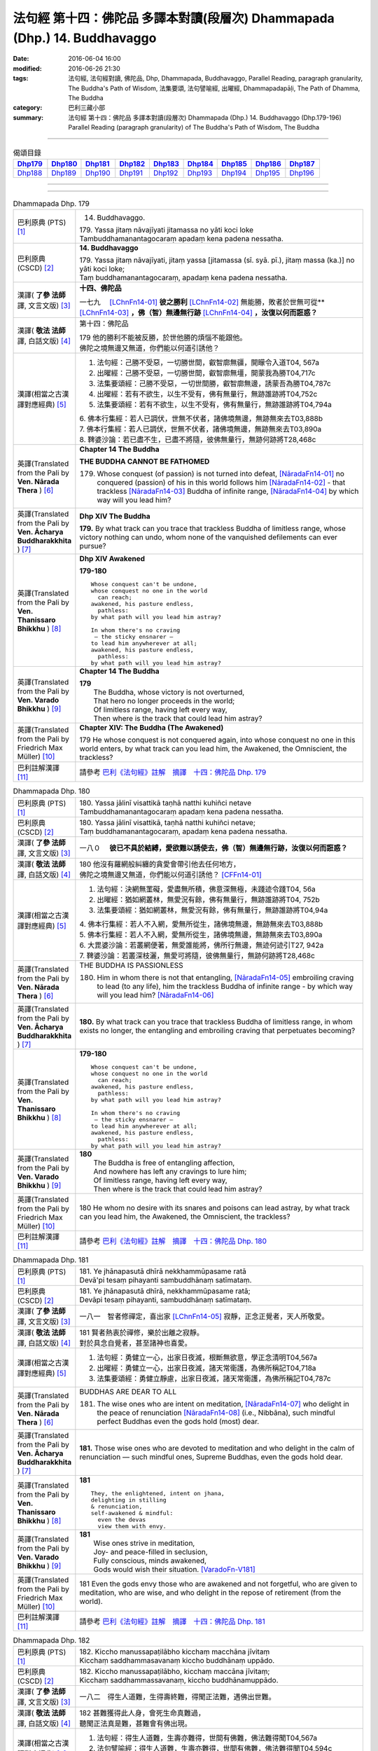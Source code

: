 ==========================================================================
法句經 第十四：佛陀品 多譯本對讀(段層次) Dhammapada (Dhp.) 14. Buddhavaggo
==========================================================================

:date: 2016-06-04 16:00
:modified: 2016-06-26 21:30
:tags: 法句經, 法句經對讀, 佛陀品, Dhp, Dhammapada, Buddhavaggo, 
       Parallel Reading, paragraph granularity, The Buddha's Path of Wisdom,
       法集要頌, 法句譬喻經, 出曜經, Dhammapadapāḷi, The Path of Dhamma, The Buddha
:category: 巴利三藏小部
:summary: 法句經 第十四：佛陀品 多譯本對讀(段層次) Dhammapada (Dhp.) 14. Buddhavaggo 
          (Dhp.179-196)
          Parallel Reading (paragraph granularity) of The Buddha's Path of Wisdom, 
          The Buddha

--------------

.. list-table:: 偈頌目錄
   :widths: 2 2 2 2 2 2 2 2 2
   :header-rows: 1

   * - Dhp179_
     - Dhp180_
     - Dhp181_
     - Dhp182_
     - Dhp183_
     - Dhp184_
     - Dhp185_
     - Dhp186_
     - Dhp187_

   * - Dhp188_
     - Dhp189_
     - Dhp190_
     - Dhp191_
     - Dhp192_
     - Dhp193_
     - Dhp194_
     - Dhp195_
     - Dhp196_

--------------

.. raw:: html 

  本對讀包含下列數個版本，請自行勾選欲對讀之版本
  （感恩 <strong><a href="https://siongui.github.io/zh/pages/siong-ui-te.html">Siong-Ui Te 師兄</a></strong>
  提供程式支援）：
  
  <div id="option-contrast-reading"></div>

--------------

.. _Dhp179:

.. list-table:: Dhammapada Dhp. 179
   :widths: 15 75
   :header-rows: 0
   :class: contrast-reading-table

   * - 巴利原典 (PTS) [1]_
     - 14. Buddhavaggo. 
 
       | 179. Yassa jitaṃ nāvajīyati jitamassa no yāti koci loke
       | Tambuddhamanantagocaraṃ apadaṃ kena padena nessatha.

   * - 巴利原典 (CSCD) [2]_
     - **14. Buddhavaggo**

       | 179. Yassa  jitaṃ nāvajīyati, jitaṃ yassa [jitamassa (sī. syā. pī.), jitaṃ massa (ka.)] no yāti koci loke;
       | Taṃ buddhamanantagocaraṃ, apadaṃ kena padena nessatha.

   * - 漢譯( **了參 法師** 譯, 文言文版) [3]_
     - **十四、佛陀品**

       一七九　 [LChnFn14-01]_ **彼之勝利** [LChnFn14-02]_ 無能勝，敗者於世無可從** [LChnFn14-03]_ **，佛（智）無邊無行跡** [LChnFn14-04]_ **，汝復以何而誑惑？**

   * - 漢譯( **敬法 法師** 譯, 白話文版) [4]_
     - 第十四：佛陀品

       | 179 他的勝利不能被反勝，於世他勝的煩惱不能跟他。
       | 佛陀之境無邊又無道，你們能以何道引誘他？

   * - 漢譯(相當之古漢譯對應經典) [5]_
     - 1. 法句經：己勝不受惡，一切勝世間，叡智廓無疆，開矇令入道T04, 567a
       2. 出曜經：己勝不受惡，一切勝世間，叡智廓無壃，開蒙我為勝T04,717c
       3. 法集要頌經：己勝不受惡，一切世間勝，叡智廓無邊，誘蒙吾為勝T04,787c
       4. 出曜經：若有不欲生，以生不受有，佛有無量行，無跡誰跡將T04,752c
       5. 法集要頌經：若有不欲生，以生不受有，佛有無量行，無跡誰跡將T04,794a

       | 6. 佛本行集經：若人已調伏，世無不伏者，諸佛境無邊，無跡無來去T03,888b
       | 7. 佛本行集經：若人已調伏，世無不伏者，諸佛境無邊，無跡無來去T03,890a
       | 8. 鞞婆沙論：若已盡不生，已盡不將隨，彼佛無量行，無跡何跡將T28,468c

   * - 英譯(Translated from the Pali by **Ven. Nārada Thera** ) [6]_
     - **Chapter 14 The Buddha**

       **THE BUDDHA CANNOT BE FATHOMED**

       179. Whose conquest (of passion) is not turned into defeat, [NāradaFn14-01]_ no conquered (passion) of his in this world follows him [NāradaFn14-02]_ - that trackless [NāradaFn14-03]_ Buddha of infinite range, [NāradaFn14-04]_ by which way will you lead him?

   * - 英譯(Translated from the Pali by **Ven. Ācharya Buddharakkhita** ) [7]_
     - **Dhp XIV The Buddha**

       **179.** By what track can you trace that trackless Buddha of limitless range, whose victory nothing can undo, whom none of the vanquished defilements can ever pursue?

   * - 英譯(Translated from the Pali by **Ven. Thanissaro Bhikkhu** ) [8]_
     - **Dhp XIV  Awakened**

       **179-180** 
       ::
              
          Whose conquest can't be undone,   
          whose conquest no one in the world    
            can reach;  
          awakened, his pasture endless,    
            pathless: 
          by what path will you lead him astray?    
              
          In whom there's no craving    
           — the sticky ensnarer —    
          to lead him anywherever at all;   
          awakened, his pasture endless,    
            pathless: 
          by what path will you lead him astray?

   * - 英譯(Translated from the Pali by **Ven. Varado Bhikkhu** ) [9]_
     - **Chapter 14 The Buddha**

       | **179** 
       |  The Buddha, whose victory is not overturned,  
       |  That hero no longer proceeds in the world;  
       |  Of limitless range, having left every way,  
       |  Then where is the track that could lead him astray?
     
   * - 英譯(Translated from the Pali by Friedrich Max Müller) [10]_
     - **Chapter XIV: The Buddha (The Awakened)**

       179 He whose conquest is not conquered again, into whose conquest no one in this world enters, by what track can you lead him, the Awakened, the Omniscient, the trackless?

   * - 巴利註解漢譯 [11]_
     - 請參考 `巴利《法句經》註解　摘譯　十四：佛陀品 Dhp. 179 <{filename}../dhA/dhA-chap14%zh.rst#Dhp179>`__

.. _Dhp180:

.. list-table:: Dhammapada Dhp. 180
   :widths: 15 75
   :header-rows: 0
   :class: contrast-reading-table

   * - 巴利原典 (PTS) [1]_
     - | 180. Yassa jālinī visattikā taṇhā natthi kuhiñci netave
       | Tambuddhamanantagocaraṃ apadaṃ kena padena nessatha.

   * - 巴利原典 (CSCD) [2]_
     - | 180. Yassa jālinī visattikā, taṇhā natthi kuhiñci netave;
       | Taṃ buddhamanantagocaraṃ, apadaṃ kena padena nessatha.

   * - 漢譯( **了參 法師** 譯, 文言文版) [3]_
     - 一八０　 **彼已不具於結縛，愛欲難以誘使去，佛（智）無邊無行跡，汝復以何而誑惑？**

   * - 漢譯( **敬法 法師** 譯, 白話文版) [4]_
     - | 180 他沒有羅網般糾纏的貪愛會帶引他去任何地方，
       | 佛陀之境無邊又無道，你們能以何道引誘他？ [CFFn14-01]_

   * - 漢譯(相當之古漢譯對應經典) [5]_
     - 1. 法句經：決網無罣礙，愛盡無所積，佛意深無極，未踐迹令踐T04, 56a
       2. 出曜經：猶如網叢林，無愛況有餘，佛有無量行，無跡誰跡將T04, 752b
       3. 法集要頌經：猶如網叢林，無愛況有餘，佛有無量行，無跡誰跡將T04,94a

       | 4. 佛本行集經：若人不入網，愛無所從生，諸佛境無邊，無跡無來去T03,888b
       | 5. 佛本行集經：若人不入網，愛無所從生，諸佛境無邊，無跡無來去T03,890a
       | 6. 大毘婆沙論：若叢網便著，無愛誰能將，佛所行無邊，無迹何迹引T27, 942a
       | 7. 鞞婆沙論：若叢深枝灑，無愛可將隨，彼佛無量行，無跡何跡將T28,468c

   * - 英譯(Translated from the Pali by **Ven. Nārada Thera** ) [6]_
     - THE BUDDHA IS PASSIONLESS

       180. Him in whom there is not that entangling, [NāradaFn14-05]_ embroiling craving to lead (to any life), him the trackless Buddha of infinite range - by which way will you lead him? [NāradaFn14-06]_ 

   * - 英譯(Translated from the Pali by **Ven. Ācharya Buddharakkhita** ) [7]_
     - **180.** By what track can you trace that trackless Buddha of limitless range, in whom exists no longer, the entangling and embroiling craving that perpetuates becoming?

   * - 英譯(Translated from the Pali by **Ven. Thanissaro Bhikkhu** ) [8]_
     - **179-180** 
       ::
              
          Whose conquest can't be undone,   
          whose conquest no one in the world    
            can reach;  
          awakened, his pasture endless,    
            pathless: 
          by what path will you lead him astray?    
              
          In whom there's no craving    
           — the sticky ensnarer —    
          to lead him anywherever at all;   
          awakened, his pasture endless,    
            pathless: 
          by what path will you lead him astray?

   * - 英譯(Translated from the Pali by **Ven. Varado Bhikkhu** ) [9]_
     - | **180** 
       |  The Buddha is free of entangling affection, 
       |  And nowhere has left any cravings to lure him;  
       |  Of limitless range, having left every way,  
       |  Then where is the track that could lead him astray?
     
   * - 英譯(Translated from the Pali by Friedrich Max Müller) [10]_
     - 180 He whom no desire with its snares and poisons can lead astray, by what track can you lead him, the Awakened, the Omniscient, the trackless?

   * - 巴利註解漢譯 [11]_
     - 請參考 `巴利《法句經》註解　摘譯　十四：佛陀品 Dhp. 180 <{filename}../dhA/dhA-chap14%zh.rst#Dhp180>`__

.. _Dhp181:

.. list-table:: Dhammapada Dhp. 181
   :widths: 15 75
   :header-rows: 0
   :class: contrast-reading-table

   * - 巴利原典 (PTS) [1]_
     - | 181. Ye jhānapasutā dhīrā nekkhammūpasame ratā
       | Devā'pi tesaṃ pihayanti sambuddhānaṃ satīmataṃ.

   * - 巴利原典 (CSCD) [2]_
     - | 181. Ye jhānapasutā dhīrā, nekkhammūpasame ratā;
       | Devāpi tesaṃ pihayanti, sambuddhānaṃ satīmataṃ.

   * - 漢譯( **了參 法師** 譯, 文言文版) [3]_
     - 一八一　智者修禪定，喜出家 [LChnFn14-05]_ 寂靜，正念正覺者，天人所敬愛。

   * - 漢譯( **敬法 法師** 譯, 白話文版) [4]_
     - | 181 賢者熱衷於禪修，樂於出離之寂靜。
       | 對於具念自覺者，甚至諸神也喜愛。

   * - 漢譯(相當之古漢譯對應經典) [5]_
     - 1. 法句經：勇健立一心，出家日夜滅，根斷無欲意，學正念清明T04,567a
       2. 出曜經：勇健立一心，出家日夜滅，諸天常衛護，為佛所稱記T04,718a
       3. 法集要頌經：勇健立靜慮，出家日夜滅，諸天常衛護，為佛所稱記T04,787c

   * - 英譯(Translated from the Pali by **Ven. Nārada Thera** ) [6]_
     - BUDDHAS ARE DEAR TO ALL

       181. The wise ones who are intent on meditation, [NāradaFn14-07]_ who delight in the peace of renunciation [NāradaFn14-08]_ (i.e., Nibbāna), such mindful perfect Buddhas even the gods hold (most) dear.

   * - 英譯(Translated from the Pali by **Ven. Ācharya Buddharakkhita** ) [7]_
     - **181.** Those wise ones who are devoted to meditation and who delight in the calm of renunciation — such mindful ones, Supreme Buddhas, even the gods hold dear.

   * - 英譯(Translated from the Pali by **Ven. Thanissaro Bhikkhu** ) [8]_
     - **181** 
       ::
              
          They, the enlightened, intent on jhana,   
          delighting in stilling    
          & renunciation,   
          self-awakened & mindful:    
            even the devas  
            view them with envy.

   * - 英譯(Translated from the Pali by **Ven. Varado Bhikkhu** ) [9]_
     - | **181** 
       |  Wise ones strive in meditation, 
       |  Joy- and peace-filled in seclusion, 
       |  Fully conscious, minds awakened,  
       |  Gods would wish their situation. [VaradoFn-V181]_
     
   * - 英譯(Translated from the Pali by Friedrich Max Müller) [10]_
     - 181 Even the gods envy those who are awakened and not forgetful, who are given to meditation, who are wise, and who delight in the repose of retirement (from the world).

   * - 巴利註解漢譯 [11]_
     - 請參考 `巴利《法句經》註解　摘譯　十四：佛陀品 Dhp. 181 <{filename}../dhA/dhA-chap14%zh.rst#Dhp181>`__

.. _Dhp182:

.. list-table:: Dhammapada Dhp. 182
   :widths: 15 75
   :header-rows: 0
   :class: contrast-reading-table

   * - 巴利原典 (PTS) [1]_
     - | 182. Kiccho manussapaṭilābho kicchaṃ macchāna jīvitaṃ
       | Kicchaṃ saddhammasavanaṃ kiccho buddhānaṃ uppādo. 

   * - 巴利原典 (CSCD) [2]_
     - | 182. Kiccho  manussapaṭilābho, kicchaṃ maccāna jīvitaṃ;
       | Kicchaṃ saddhammassavanaṃ, kiccho buddhānamuppādo.

   * - 漢譯( **了參 法師** 譯, 文言文版) [3]_
     - 一八二　得生人道難，生得壽終難，得聞正法難，遇佛出世難。

   * - 漢譯( **敬法 法師** 譯, 白話文版) [4]_
     - | 182 甚難獲得此人身，會死生命真難過，
       | 聽聞正法真是難，甚難會有佛出現。

   * - 漢譯(相當之古漢譯對應經典) [5]_
     - 1. 法句經：得生人道難，生壽亦難得，世間有佛難，佛法難得聞T04,567a
       2. 法句譬喻經：得生人道難，生壽亦難得，世間有佛難，佛法難得聞T04,594c

       | 3. 佛說孛經抄：人命難得，值佛時難，法難得聞，聞能行難T17, 733a

   * - 英譯(Translated from the Pali by **Ven. Nārada Thera** ) [6]_
     - THE GOOD ARE RARE

       182. Rare is birth as a human being. Hard is the life of mortals. Hard is the hearing of the Sublime Truth. Rare is the appearance of the Buddhas.

   * - 英譯(Translated from the Pali by **Ven. Ācharya Buddharakkhita** ) [7]_
     - **182.** Hard is it to be born a man; hard is the life of mortals. Hard is it to gain the opportunity of hearing the Sublime Truth, and hard to encounter is the arising of the Buddhas.

   * - 英譯(Translated from the Pali by **Ven. Thanissaro Bhikkhu** ) [8]_
     - **182** 
       ::
              
          Hard    the winning of a human birth.   
          Hard    the life of mortals.    
          Hard    the chance to hear the true Dhamma.   
          Hard    the arising of Awakened Ones.

   * - 英譯(Translated from the Pali by **Ven. Varado Bhikkhu** ) [9]_
     - | **182** 
       |  Rare the chance, the birth as man;  
       |  Hard to live, this mortal span; 
       |  Rare, to hear the Dhamma true;  
       |  Buddhas rising forth are few.
     
   * - 英譯(Translated from the Pali by Friedrich Max Müller) [10]_
     - 182 Difficult (to obtain) is the conception of men, difficult is the life of mortals, difficult is the hearing of the True Law, difficult is the birth of the Awakened (the attainment of Buddhahood).

   * - 巴利註解漢譯 [11]_
     - 請參考 `巴利《法句經》註解　摘譯　十四：佛陀品 Dhp. 182 <{filename}../dhA/dhA-chap14%zh.rst#Dhp182>`__

.. _Dhp183:

.. list-table:: Dhammapada Dhp. 183
   :widths: 15 75
   :header-rows: 0
   :class: contrast-reading-table

   * - 巴利原典 (PTS) [1]_
     - | 183. Sabbapāpassa akaraṇaṃ kusalassa upasampadā
       | Sacittapariyodapanaṃ etaṃ buddhāna sāsanaṃ.

   * - 巴利原典 (CSCD) [2]_
     - | 183. Sabbapāpassa akaraṇaṃ, kusalassa upasampadā [kusalassūpasampadā (syā.)];
       | Sacittapariyodapanaṃ [sacittapariyodāpanaṃ (?)], etaṃ buddhāna sāsanaṃ.

   * - 漢譯( **了參 法師** 譯, 文言文版) [3]_
     - 一八三　 **一切惡莫作，一切善應行，自調淨其意，是則諸佛教。** ( `183 研讀 <{filename}../dhp-study183%zh.rst>`__ ).

   * - 漢譯( **敬法 法師** 譯, 白話文版) [4]_
     - | 183 不造作一切惡，圓滿種種的善，
       | 清淨自己的心，這是諸佛所教。

   * - 漢譯(相當之古漢譯對應經典) [5]_
     - 1. 法句經：諸惡莫作，諸善奉行，自淨其意，是諸佛教T04, 567b
       2. 出曜經：諸惡莫作，諸善奉行，自淨其意，是諸佛教T04,741b
       3. 法集要頌經：諸惡業莫作，諸善業奉行，自淨其意行，是名諸佛教T04,792a

       | 4. 增壹阿含經：諸惡莫作，諸善奉行，自淨其意，是諸佛教。T02, 551a
       | 5. 增壹阿含經：一切惡莫作，當奉行其善，自淨其志意，是則諸佛教T02,87b
       | 6. 大般涅槃經：諸惡莫作，諸善奉行，自淨其意，是諸佛教T12, 451c
       | 7. 大般涅槃經：諸惡莫作，諸善奉行，自淨其意，是諸佛教T12,693c
       | 8. 五分戒本：一切惡莫作，當具足善法，自淨其志意，是則諸佛教T22, 200a
       | 9. 比丘尼戒本：一切惡莫作，當具足善法，自淨其志意，是則諸佛教T22, 213c
       | 10. 大比丘戒本：一切惡莫作，當具足善法，自淨其志意，是則諸佛教T22,555c
       | 11. 比丘尼戒本：一切惡莫作，當具足善法，自淨其志意，是則諸佛教T22,565a
       | 12. 比丘戒本：一切惡莫作，當奉行諸善，自淨其志意，是則諸佛教T22, 1022c
       | 13. 僧戒本：一切惡莫作，當奉行諸善，自淨其志意，是則諸佛教T22,1030b
       | 14. 尼戒本：一切惡莫作，當奉行諸善，自淨其志意，是則諸佛教T22,1040c
       | 15. 十誦比丘：一切惡莫作，當具足善法，自淨其志意，是則諸佛教T23, 478c
       | 16. 十誦比丘尼：一切惡莫作，當具足善法，自淨其志意，是則諸佛教T23,488b
       | 17. 有部毘奈耶：一切惡莫作，一切善應修，遍調於自心，是則諸佛教T23,904c
       | 18. 尼毘奈耶：一切惡莫作，一切善應修，遍調於自心，是則諸佛教T23,1020a
       | 19. 有部戒經：一切惡莫作，一切善應修，遍調於自心，是則諸佛教T24, 507c
       | 20.尼戒經：一切惡莫作，一切善應修，遍調於自心，是則諸佛教T24, 517a
       | 21. 律攝：一切惡莫作，一切善應修，遍調於自心，是則諸佛教T24, 616b
       | 22. 解脫戒經：一切惡莫作，當具足眾善，自調伏其心，此是諸佛教T24,659c
       | 23. 善見律：一切惡莫作，當具足善法，自淨其志意，是即諸佛教T24, 707c
       | 24. 大智度論：諸惡莫作，諸善奉行，自淨其意，是諸佛教T25,192b
       | 25. 十住：一切惡莫作，一切善當行，自淨其志意，是則諸佛教。T26, 77b
       | 26. 十住毘婆沙論：諸惡莫作，諸善奉行，自淨其意，是諸佛教。T26, 92a
       | 27. 阿毘達磨發智論：諸惡莫作，諸善奉行，自淨其心，是諸佛教T26,920b
       | 28. 阿毘曇八犍度論：諸惡莫作，諸善奉行，自淨其意，是諸佛教T26,774b
       | 29. 阿毘達磨大毘婆沙論：諸惡莫作，諸善奉行，自淨其心，是諸佛教T27, 71a
       | 30.阿毘曇毘婆沙論：諸惡莫作，諸善奉行，自淨其意，是諸佛教T28,58a
       | 31. 瑜伽師地論：諸惡者莫作，諸善者奉行，自調伏其心，是諸佛聖教T30,385a

   * - 英譯(Translated from the Pali by **Ven. Nārada Thera** ) [6]_
     - DO GOOD AND BE GOOD

       183. Not to do any evil, [NāradaFn14-09]_ to cultivate good, to purify one's mind, this is the Teaching of the Buddhas. [NāradaFn14-10]_

   * - 英譯(Translated from the Pali by **Ven. Ācharya Buddharakkhita** ) [7]_
     - **183.** To avoid all evil, to cultivate good, and to cleanse one's mind — this is the teaching of the Buddhas.

   * - 英譯(Translated from the Pali by **Ven. Thanissaro Bhikkhu** ) [8]_
     - **183-185** [ThaniSFn-V183-185]_
       ::
              
          The non-doing   of any evil,    
          the performance     of what's skillful,   
          the cleansing   of one's own mind:    
            this is the teaching  
            of the Awakened.  
              
          Patient endurance:    
            the foremost austerity. 
          Unbinding:    
            the foremost, 
            so say the Awakened.  
          He who injures another    
          is no contemplative.    
          He who mistreats another,   
            no monk.  
              
          Not disparaging, not injuring,    
          restraint   in line with the Patimokkha,    
          moderation  in food,    
          dwelling        in seclusion,   
          commitment  to the heightened mind:   
            this is the teaching  
            of the Awakened.

   * - 英譯(Translated from the Pali by **Ven. Varado Bhikkhu** ) [9]_
     - | **183** 
       |  Undertake wholesomeness;  
       |  Shun every wickedness;  
       |  Purify consciousness: 
       |  All Buddhas’ teaching’s thus.
     
   * - 英譯(Translated from the Pali by Friedrich Max Müller) [10]_
     - 183 Not to commit any sin, to do good, and to purify one's mind, that is the teaching of (all) the Awakened.

   * - 巴利註解漢譯 [11]_
     - 請參考 `巴利《法句經》註解　摘譯　十四：佛陀品 Dhp. 183 <{filename}../dhA/dhA-chap14%zh.rst#Dhp183>`__

.. _Dhp184:

.. list-table:: Dhammapada Dhp. 184
   :widths: 15 75
   :header-rows: 0
   :class: contrast-reading-table

   * - 巴利原典 (PTS) [1]_
     - | 184. Khantī paramaṃ tapo titikkhā
       | Nibbāṇaṃ paramaṃ vadanti buddhā
       | Na hi pabbajito parūpaghātī
       | Samaṇo hoti paraṃ viheṭhayanto.

   * - 巴利原典 (CSCD) [2]_
     - | 184. Khantī paramaṃ tapo titikkhā, nibbānaṃ [nibbāṇaṃ (ka. sī. pī.)] paramaṃ vadanti buddhā;
       | Na hi pabbajito parūpaghātī, na [ayaṃ nakāro sī. syā. pī. pātthakesu na dissati] samaṇo hoti paraṃ viheṭhayanto.

   * - 漢譯( **了參 法師** 譯, 文言文版) [3]_
     - 一八四　諸佛說涅槃最上，忍辱為最高苦行。害他實非出家者，惱他不名為沙門。

   * - 漢譯( **敬法 法師** 譯, 白話文版) [4]_
     - | 184 忍辱是最高的磨練，諸佛皆說涅槃至上。
       | 傷他人者非出家人，壓迫他人者非沙門。

   * - 漢譯(相當之古漢譯對應經典) [5]_
     - 1. 法句經：觀行忍第一，佛說泥洹最，捨罪作沙門，無嬈害於彼T04, 567a
       2. 法句經：忍為最自守，泥洹佛稱上，捨家不犯戒，息心無所害T04,573a
       3. 出曜經：忍辱為第一，佛說泥洹最，不以懷煩熱，害彼為沙門T04,731a
       4. 法集要頌經：忍辱第一道，佛說圓寂最，不以懷煩熱，害彼為沙門T04,90b

       | 5. 增壹阿含經：忍辱為第一，佛說無為最，不以剃鬚髮，害他為沙門T02,786c
       | 6. 毘婆尸佛經：忍辱最為上，能忍得涅槃，過去佛所說，出家作沙門T01,158a
       | 7. 五分戒本：忍辱第一道，涅槃佛稱最，出家惱他人，不名為沙門T22,199c
       | 8. 丘尼戒本：忍辱第一道，涅槃佛稱最，出家惱他人，不名為沙門T22,213c
       | 9. 大比丘戒本：忍辱第一道，涅槃佛稱最，出家惱他人，不名為沙門T22, 555b
       | 10. 尼戒本：忍辱第一道，涅槃佛稱最，出家惱他人，不名為沙門T22, 564c
       | 11. 比丘戒本：忍辱第一道，佛說無為最，出家惱他人，不名為沙門T22,1022b
       | 12. 僧戒本：忍辱第一道，佛說無為最，出家惱他人，不名為沙門T22,1030a
       | 13. 尼戒本：忍辱第一道，佛說無為最，出家惱他人，不名為沙門T22,1040b
       | 14. 十誦戒本：忍辱第一道，涅槃佛稱最，出家惱他人，不名為沙門T23, 478b
       | 15. 十誦尼戒本：忍辱第一道，涅槃佛稱最，出家惱他人，不名為沙門T23,488a
       | 16. 有部毘奈耶：忍是勤中上，能得涅槃處，出家惱他人，不名為沙門T23,904b
       | 17. 尼毘奈耶：忍是勤中上，能得涅槃處，出家惱他人，不名沙門尼T23, 1019c
       | 18. 有部戒經：忍是勤中上，能得涅槃處，出家惱他人，不名為沙門T24, 507b
       | 19. 尼戒經：忍是勤中上，能得涅槃處，出家惱他人，不名為沙門T24,517a
       | 20.律攝：忍是勤中上，能得涅槃處，出家惱他人，不名為沙門T24, 615b
       | 21. 解脫戒經：忍辱第一義，佛說涅槃最，出家惱他人，不名為沙門T24,659b
       | 22. 善見律：忍辱第一道，涅槃佛勝最，出家惱他人，不名為沙門T24,707c

   * - 英譯(Translated from the Pali by **Ven. Nārada Thera** ) [6]_
     - NON-VIOLENCE IS THE CHARACTERISTIC OF AN ASCETIC

       184. Forbearing patience is the highest austerity. Nibbāna is supreme, say the Buddhas. He, verily, is not a recluse [NāradaFn14-11]_ who harms another. Nor is he an ascetic [NāradaFn14-12]_ who oppresses others.

   * - 英譯(Translated from the Pali by **Ven. Ācharya Buddharakkhita** ) [7]_
     - **184.** Enduring patience is the highest austerity. "Nibbana is supreme," say the Buddhas. He is not a true monk who harms another, nor a true renunciate who oppresses others.

   * - 英譯(Translated from the Pali by **Ven. Thanissaro Bhikkhu** ) [8]_
     - **183-185** [ThaniSFn-V183-185]_
       ::
              
          The non-doing   of any evil,    
          the performance     of what's skillful,   
          the cleansing   of one's own mind:    
            this is the teaching  
            of the Awakened.  
              
          Patient endurance:    
            the foremost austerity. 
          Unbinding:    
            the foremost, 
            so say the Awakened.  
          He who injures another    
          is no contemplative.    
          He who mistreats another,   
            no monk.  
              
          Not disparaging, not injuring,    
          restraint   in line with the Patimokkha,    
          moderation  in food,    
          dwelling        in seclusion,   
          commitment  to the heightened mind:   
            this is the teaching  
            of the Awakened.

   * - 英譯(Translated from the Pali by **Ven. Varado Bhikkhu** ) [9]_
     - | **184 & 185** 
       |  
       |  Patient perseverance  
       |  Is the finest of austerities. 
       |  Nibbana, say the Buddhas, 
       |  Is the greatest of all verities.  
       |  No recluse or monk is he  
       |  That hurts or causes injury.  
       |    
       |  Not insulting, not tormenting;  
       |  Governed by the codes of training;  
       |  Not excessive food consuming; 
       |  Isolated lodgings using;  
       |  Training mind with dedication:  
       |  This, the Buddhas’ dispensation.
     
   * - 英譯(Translated from the Pali by Friedrich Max Müller) [10]_
     - 184 The Awakened call patience the highest penance, long-suffering the highest Nirvana; for he is not an anchorite (pravragita) who strikes others, he is not an ascetic (sramana) who insults others.

   * - 巴利註解漢譯 [11]_
     - 請參考 `巴利《法句經》註解　摘譯　十四：佛陀品 Dhp. 184 <{filename}../dhA/dhA-chap14%zh.rst#Dhp184>`__

.. _Dhp185:

.. list-table:: Dhammapada Dhp. 185
   :widths: 15 75
   :header-rows: 0
   :class: contrast-reading-table

   * - 巴利原典 (PTS) [1]_
     - | 185. Anūpavādo anūpaghāto pātimokkhe ca saṃvaro
       | Mattaññutā ca bhattasmiṃ pantañca sayanāsanaṃ
       | Adhicitte ca āyogo etaṃ buddhāna sāsanaṃ.

   * - 巴利原典 (CSCD) [2]_
     - | 185. Anūpavādo anūpaghāto [anupavādo anupaghāto (syā. ka.)], pātimokkhe ca saṃvaro;
       | Mattaññutā ca bhattasmiṃ, pantañca sayanāsanaṃ;
       | Adhicitte ca āyogo, etaṃ buddhāna sāsanaṃ.

   * - 漢譯( **了參 法師** 譯, 文言文版) [3]_
     - 一八五　不誹與不害，嚴持於戒律 [LChnFn14-06]_ ，飲食知節量，遠處而獨居，勤修增上定 [LChnFn14-07]_ ，是為諸佛教。

   * - 漢譯( **敬法 法師** 譯, 白話文版) [4]_
     - | 185 莫辱罵莫傷害、依護解脫克制、
       | 飲食當知節量、安住於寂靜處、
       | 及勤修增上心，這是諸佛所教。
       | （護解脫pātimokkha 是比丘的兩百廿七條根本戒。）

   * - 漢譯(相當之古漢譯對應經典) [5]_
     - 1. 法句經：不嬈亦不惱，如戒一切持，少食捨身貪，有行幽隱處T04,567a
       2. 出曜經：無害無所染，具足於戒律，於食自知足，及諸床臥具，脩意求方便，是謂諸佛教T04, 763c
       3. 法集要頌經：無害無所染，具足於戒律，於食知止足，及諸床臥具，修意求方便，是謂諸佛教T04,796a
       
       | 4. 增壹阿含經：不害亦不非，奉行於大戒，於食知止足，床座亦復然，執志為專一，是則諸佛教T02, 787a
       | 5. 彌沙塞五分戒本：不惱不說過，如戒所說行，飯食知節量，常樂在閑處，心寂樂精進，是名諸佛教T22, 200a
       | 6. 五分戒本：不毀亦不犯，如戒所說行，飯食知節量，常樂在空處，心常樂精進，是名諸佛教T22, 206a
       | 7. 五分比丘尼戒本：不惱不說過，如戒所說行，飯食知節量，常樂在閑處，心寂樂精進，是名諸佛教T22, 213c
       | 8. 摩訶僧祇律大比丘戒本：不惱不說過，如戒所說行，飯食知節量，常樂在閑處，心淨樂精進，是名諸佛教T22, 555c
       | 9. 摩訶僧祇比丘尼戒本：不惱不說過，如戒所說行，飯食知節量，常樂在閑處，心淨樂精進，是名諸佛教T22,564 c
       | 10. 四分律比丘戒本：不謗亦不嫉，當奉行於戒，飲食知止足，常樂在空閑，心定樂精進，是名諸佛教T22, 1022b
       | 11. 四分僧戒本：不謗亦不嫉，常奉於戒行，飲食知止足，常樂在空閑，心定樂精進，是名諸佛教T22, 1030a
       | 12. 四分比丘尼戒本：不謗亦不嫉，當奉持於戒，飲食知止足，常樂在空閑，心定樂精進，是名諸佛教T22, 1040b
       | 13. 十誦比丘波羅提木叉戒本：不惱不說過，如戒所說行，飯食知節量，常樂在閑處，心淨樂精進，是名諸佛教T23, 478c
       | 14. 十誦比丘尼波羅提木叉戒本：不惱不說過，如戒所說行，飯食知節量，常樂在閑處，心淨樂精進，是名諸佛教T23, 488a
       | 15. 根本說一切有部毘奈耶：不毀亦不害，善護於戒經，飲食知止足，受用下臥具，勤修增上定，此是諸佛教T23, 904b
       | 16. 根本說一切有部苾芻尼毘奈耶：不毀亦不害，善護於戒經，飲食知止足，受用下臥具，勤修增上定，此是諸佛教T23, 1019c
       | 17. 根本說一切有部戒經：不毀亦不害，善護於戒經，飲食知止足，受用下臥具，勤修增上定，此是諸佛教T24, 507c
       | 18. 根本說一切有部苾芻尼戒經：不毀亦不害，善護於戒經，飲食知止足，受用下臥具，勤修增上定，此是諸佛教T24, 517a
       | 19. 根本薩婆多部律攝：不毀亦不害，善護於戒經，飲食知止足，受用下臥具，勤修增上定，此是諸佛教T24, 615c
       | 20.解脫戒經：不屏說人惡，不惱亂他人，常奉行於戒，衣食知止足T24,659b
       | 21. 善見律毘婆沙：不惱不說過，不破壞他事，如戒所說行，飯食知節量，一切知止足，常樂在閑處，是名諸佛教T24, 707c

   * - 英譯(Translated from the Pali by **Ven. Nārada Thera** ) [6]_
     - LEAD A PURE AND NOBLE LIFE

       185. Not insulting, not harming, restraint according to the Fundamental Moral Code, [NāradaFn14-13]_ moderation in food, secluded abode, intent on higher thoughts, [NāradaFn14-14]_ - this is the Teaching of the Buddhas.

   * - 英譯(Translated from the Pali by **Ven. Ācharya Buddharakkhita** ) [7]_
     - **185.** Not despising, not harming, restraint according to the code of monastic discipline, moderation in food, dwelling in solitude, devotion to meditation — this is the teaching of the Buddhas.

   * - 英譯(Translated from the Pali by **Ven. Thanissaro Bhikkhu** ) [8]_
     - **183-185** [ThaniSFn-V183-185]_
       ::
              
          The non-doing   of any evil,    
          the performance     of what's skillful,   
          the cleansing   of one's own mind:    
            this is the teaching  
            of the Awakened.  
              
          Patient endurance:    
            the foremost austerity. 
          Unbinding:    
            the foremost, 
            so say the Awakened.  
          He who injures another    
          is no contemplative.    
          He who mistreats another,   
            no monk.  
              
          Not disparaging, not injuring,    
          restraint   in line with the Patimokkha,    
          moderation  in food,    
          dwelling        in seclusion,   
          commitment  to the heightened mind:   
            this is the teaching  
            of the Awakened.

   * - 英譯(Translated from the Pali by **Ven. Varado Bhikkhu** ) [9]_
     - | **184 & 185** 
       |  
       |  Patient perseverance  
       |  Is the finest of austerities. 
       |  Nibbana, say the Buddhas, 
       |  Is the greatest of all verities.  
       |  No recluse or monk is he  
       |  That hurts or causes injury.  
       |    
       |  Not insulting, not tormenting;  
       |  Governed by the codes of training;  
       |  Not excessive food consuming; 
       |  Isolated lodgings using;  
       |  Training mind with dedication:  
       |  This, the Buddhas’ dispensation.
     
   * - 英譯(Translated from the Pali by Friedrich Max Müller) [10]_
     - 185 Not to blame, not to strike, to live restrained under the law, to be moderate in eating, to sleep and sit alone, and to dwell on the highest thoughts,--this is the teaching of the Awakened.

   * - 巴利註解漢譯 [11]_
     - 請參考 `巴利《法句經》註解　摘譯　十四：佛陀品 Dhp. 185 <{filename}../dhA/dhA-chap14%zh.rst#Dhp185>`__

.. _Dhp186:

.. list-table:: Dhammapada Dhp. 186
   :widths: 15 75
   :header-rows: 0
   :class: contrast-reading-table

   * - 巴利原典 (PTS) [1]_
     - | 186. Na kahāpaṇavassena titti kāmesu vijjati
       | Appassādā dukhā kāmā iti viññāya paṇḍito. 

   * - 巴利原典 (CSCD) [2]_
     - | 186. Na  kahāpaṇavassena, titti kāmesu vijjati;
       | Appassādā dukhā kāmā, iti viññāya paṇḍito.

   * - 漢譯( **了參 法師** 譯, 文言文版) [3]_
     - 一八六　 [LChnFn14-08]_ 即使雨金錢，欲心不滿足。智者知淫欲，樂少而苦多！

   * - 漢譯( **敬法 法師** 譯, 白話文版) [4]_
     - | 186-187 沒有金幣雨能滿足的貪欲。
       | 欲樂只有少許甜頭卻多苦。
       | 智者如此了知，他連天界的欲樂也不追求，
       | 圓滿自覺者的弟子只樂於愛盡毀。

   * - 漢譯(相當之古漢譯對應經典) [5]_
     - 1. 法句經：天雨七寶，欲猶無厭，樂少苦多，覺者為賢T04, 571c
       2. 法句譬喻經：天雨七寶，欲猶無厭，樂少苦多，覺之為賢T04,604a
       3. 出曜經：天雨七寶，欲猶無厭，樂少苦多，覺之為賢T04, 631c
       4. 法集要頌經：眾山盡為金，猶如鐵圍山，此猶無厭足，正覺盡能知T04,778b

       | 5. 頂生王故事：不以錢財業，覺知欲厭足，樂少苦惱多，智者所不為T01,824a
       | 6. 增壹阿含經：貪婬如時雨，於欲無厭足，樂少而苦多，智者所屏棄T02,584c
       | 7. 中阿含經：天雨妙珍寶，欲者無厭足，欲苦無有樂，慧者應當知T01,495c

   * - 英譯(Translated from the Pali by **Ven. Nārada Thera** ) [6]_
     - INSATIATE ARE SENSUAL PLEASURES

       186-187. Not by a shower of gold coins does contentment arise in sensual pleasures. Of little sweetness, and painful, are sensual pleasures. Knowing thus, the wise man finds no delight even in heavenly pleasures. The disciple of the Fully Enlightened One delights in the destruction of craving.

   * - 英譯(Translated from the Pali by **Ven. Ācharya Buddharakkhita** ) [7]_
     - **186-187.** There is no satisfying sensual desires, even with the rain of gold coins. For sensual pleasures give little satisfaction and much pain. Having understood this, the wise man finds no delight even in heavenly pleasures. The disciple of the Supreme Buddha delights in the destruction of craving.

   * - 英譯(Translated from the Pali by **Ven. Thanissaro Bhikkhu** ) [8]_
     - **186-187** 
       ::
              
          Not even if it rained gold coins    
          would we have our fill    
          of sensual pleasures.   
            'Stressful, 
            they give little enjoyment' — 
          knowing this, the wise one    
            finds no delight  
          even in heavenly sensual pleasures.   
          He is one who delights    
            in the ending of craving, 
            a disciple of the Rightly 
            Self-Awakened One.

   * - 英譯(Translated from the Pali by **Ven. Varado Bhikkhu** ) [9]_
     - | **186 & 187** 
       |    
       |  Even a cloudburst of sovereigns would never 
       |  Allow one to have all one asks for of pleasure. 
       |  The one who goes hunting for sensual enjoyment  
       |  Finds little enchantment but much disappointment. 
       |    
       |  So, one who can see this, possessed of discretion,  
       |  Does not even covet the pleasures of heaven.  
       |  The Blessed One’s pupils pursue his instruction 
       |  And find their enjoyment in craving’s destruction.

   * - 英譯(Translated from the Pali by Friedrich Max Müller) [10]_
     - 186 There is no satisfying lusts, even by a shower of gold pieces; he who knows that lusts have a short taste and cause pain, he is wise;

   * - 巴利註解漢譯 [11]_
     - 請參考 `巴利《法句經》註解　摘譯　十四：佛陀品 Dhp. 186 <{filename}../dhA/dhA-chap14%zh.rst#Dhp186>`__

.. _Dhp187:

.. list-table:: Dhammapada Dhp. 187
   :widths: 15 75
   :header-rows: 0
   :class: contrast-reading-table

   * - 巴利原典 (PTS) [1]_
     - | 187. Api dibbesu kāmesu ratiṃ so nādhigacchati
       | Taṇhakkhayarato hoti sammāsambuddhasāvako.

   * - 巴利原典 (CSCD) [2]_
     - | 187. Api  dibbesu kāmesu, ratiṃ so nādhigacchati;
       | Taṇhakkhayarato hoti, sammāsambuddhasāvako.

   * - 漢譯( **了參 法師** 譯, 文言文版) [3]_
     - 一八七　故彼於天欲，亦不起希求。正覺者弟子，希滅於愛欲。

   * - 漢譯( **敬法 法師** 譯, 白話文版) [4]_
     - | 186-187 沒有金幣雨能滿足的貪欲。
       | 欲樂只有少許甜頭卻多苦。
       | 智者如此了知，他連天界的欲樂也不追求，
       | 圓滿自覺者的弟子只樂於愛盡毀。

   * - 漢譯(相當之古漢譯對應經典) [5]_
     - 1. 法句經：雖有天欲，慧捨無貪，樂離恩愛，為佛弟子T04, 571c
       2. 法句譬喻經：雖有天欲，慧捨不貪，樂離恩愛，為佛弟子T04, 604a
       3. 出曜經：雖有天欲，惠捨不貪，樂離恩愛，三佛弟子T04, 631c

       | 4. 頂生王故事：設於五欲中，竟不愛樂彼，愛盡便得樂，是三佛弟子T01,824a
       | 5. 增壹阿含經：正使受天欲，五樂而自娛，不如斷愛心，正覺之弟子T02,584c
       | 6. 中阿含經：得天妙五欲，不以此五樂，斷愛不著欲，等正覺弟子T01,495c

   * - 英譯(Translated from the Pali by **Ven. Nārada Thera** ) [6]_
     - 186-187. Not by a shower of gold coins does contentment arise in sensual pleasures. Of little sweetness, and painful, are sensual pleasures. Knowing thus, the wise man finds no delight even in heavenly pleasures. The disciple of the Fully Enlightened One delights in the destruction of craving.

   * - 英譯(Translated from the Pali by **Ven. Ācharya Buddharakkhita** ) [7]_
     - **186-187.** There is no satisfying sensual desires, even with the rain of gold coins. For sensual pleasures give little satisfaction and much pain. Having understood this, the wise man finds no delight even in heavenly pleasures. The disciple of the Supreme Buddha delights in the destruction of craving.

   * - 英譯(Translated from the Pali by **Ven. Thanissaro Bhikkhu** ) [8]_
     - **186-187** 
       ::
              
          Not even if it rained gold coins    
          would we have our fill    
          of sensual pleasures.   
            'Stressful, 
            they give little enjoyment' — 
          knowing this, the wise one    
            finds no delight  
          even in heavenly sensual pleasures.   
          He is one who delights    
            in the ending of craving, 
            a disciple of the Rightly 
            Self-Awakened One.

   * - 英譯(Translated from the Pali by **Ven. Varado Bhikkhu** ) [9]_
     - | **186 & 187** 
       |    
       |  Even a cloudburst of sovereigns would never 
       |  Allow one to have all one asks for of pleasure. 
       |  The one who goes hunting for sensual enjoyment  
       |  Finds little enchantment but much disappointment. 
       |    
       |  So, one who can see this, possessed of discretion,  
       |  Does not even covet the pleasures of heaven.  
       |  The Blessed One’s pupils pursue his instruction 
       |  And find their enjoyment in craving’s destruction.
     
   * - 英譯(Translated from the Pali by Friedrich Max Müller) [10]_
     - 187 Even in heavenly pleasures he finds no satisfaction, the disciple who is fully awakened delights only in the destruction of all desires.

   * - 巴利註解漢譯 [11]_
     - 請參考 `巴利《法句經》註解　摘譯　十四：佛陀品 Dhp. 187 <{filename}../dhA/dhA-chap14%zh.rst#Dhp187>`__

.. _Dhp188:

.. list-table:: Dhammapada Dhp. 188
   :widths: 15 75
   :header-rows: 0
   :class: contrast-reading-table

   * - 巴利原典 (PTS) [1]_
     - | 188. Bahū ve saraṇaṃ yanti pabbatāni vanāni ca
       | Ārāmarukkhacetyāni manussā bhayatajjitā. 

   * - 巴利原典 (CSCD) [2]_
     - | 188. Bahuṃ ve saraṇaṃ yanti, pabbatāni vanāni ca;
       | Ārāmarukkhacetyāni, manussā bhayatajjitā.

   * - 漢譯( **了參 法師** 譯, 文言文版) [3]_
     - 一八八　 [LChnFn14-09]_ 諸人恐怖故，去皈依山岳，或依於森林，園苑樹支提 [LChnFn14-10]_ 。

   * - 漢譯( **敬法 法師** 譯, 白話文版) [4]_
     - | 188 被怖畏驚嚇的人尋求許多歸依處：
       | 山、林、園、樹與塔。

   * - 漢譯(相當之古漢譯對應經典) [5]_
     - 1. 法句經：或多自歸，山川樹神，廟立圖像，祭祠求福T04, 567b
       2. 法句譬喻經：或多自歸，山川樹神，厝立圖像，禱祠求福T04, 601c
       3. 出曜經：人多求自歸，山川樹木神，園觀及神祠，望免苦患難T04,740b
       4. 法集要頌經：人多求自歸，山川樹木神，園觀及神祀，望免苦患難T04,791c

       | 5. 毘奈耶雜事：眾人怖所逼，多歸依諸山，園苑及樹林，制底深叢處T24,333a
       | 6. 大毘婆沙論：眾人怖所逼，多歸依諸山，園苑及叢林，孤樹制多等T27,177a
       | 7. 阿毘曇毘婆沙論：多有歸趣，山川樹林，園觀塔廟，以畏他故T28,134a
       | 8. 俱舍論：眾人怖所逼，多歸依諸山，園苑及叢林，孤樹制多等T29,76c
       | 9. 俱舍釋論：多人求歸依，諸山及密林，園苑樹支提，怖畏所逼惱T29,233c
       | 10. 舍利弗毘曇：歸依處眾多，山巖及樹木，園林及神寺，斯由苦所逼T28,573c

   * - 英譯(Translated from the Pali by **Ven. Nārada Thera** ) [6]_
     - RELEASE FROM SUFFERING IS GAINED BY SEEKING REFUGE IN THE BUDDHA, DHAMMA AND THE SANGHA

       188. To many a refuge fear-stricken men betake themselves - to hills, woods, groves, trees, and shrines.

   * - 英譯(Translated from the Pali by **Ven. Ācharya Buddharakkhita** ) [7]_
     - **188.** Driven only by fear, do men go for refuge to many places — to hills, woods, groves, trees and shrines.

   * - 英譯(Translated from the Pali by **Ven. Thanissaro Bhikkhu** ) [8]_
     - **188-192** 
       ::
              
          They go to many a refuge,   
            to mountains and forests, 
            to park and tree shrines: 
          people threatened with danger.    
          That's not the secure refuge,   
            not the supreme refuge, 
          that's not the refuge,    
          having gone to which,   
            you gain release  
            from all suffering & stress.  
              
            But when, having gone   
          to the Buddha, Dhamma,    
          & Sangha for refuge,    
          you see with right discernment    
          the four noble truths —   
                               stress,  
                   the cause of stress, 
            the transcending of stress, 
          & the noble eightfold path,   
            the way to the stilling of stress:  
          that's the secure refuge,   
          that, the supreme refuge,   
          that is the refuge,   
          having gone to which,   
            you gain release  
            from all suffering & stress.

   * - 英譯(Translated from the Pali by **Ven. Varado Bhikkhu** ) [9]_
     - | **188-192** 
       |    
       |  In a dangerous plight,  
       |  The faint-hearted take flight,  
       |  For a refuge to run to, 
       |  Distracted by fright. 
       |    
       |  To the shrines and pagodas  
       |  And mountains they flee;  
       |  To the jungles and meadows  
       |  And sanctified trees. 
       |    
       |  But unfit are such places 
       |  As havens of safety,  
       |  And none can be deemed  
       |  As a refuge supreme.  
       |    
       |  For although they may reach 
       |  Such secluded retreats, 
       |  They would not from their sorrows 
       |  Be utterly freed. 
       |    
       |  Thus, whoever dismayed  
       |  Wants a refuge supreme, 
       |  To the Buddha and Dhamma  
       |  And Sangha should flee, 
       |    
       |  And with wisdom direct  
       |  Should on Four Truths reflect,  
       |  Which are: Sorrows reality, 
       |  Sorrow’s causality, 
       |  Sorrow’s transcendence  
       |  And Eightfold Modality. 
       |    
       |  These are, indeed,  
       |  The protections supreme.  
       |  Having realised such safety 
       |  From sorrow one’s free.
     
   * - 英譯(Translated from the Pali by Friedrich Max Müller) [10]_
     - 188 Men, driven by fear, go to many a refuge, to mountains and forests, to groves and sacred trees.

   * - 巴利註解漢譯 [11]_
     - 請參考 `巴利《法句經》註解　摘譯　十四：佛陀品 Dhp. 188 <{filename}../dhA/dhA-chap14%zh.rst#Dhp188>`__

.. _Dhp189:

.. list-table:: Dhammapada Dhp. 189
   :widths: 15 75
   :header-rows: 0
   :class: contrast-reading-table

   * - 巴利原典 (PTS) [1]_
     - | 189. Netaṃ kho saraṇaṃ khemaṃ netaṃ saraṇamuttamaṃ
       | Netaṃ saraṇamāgamma sabbadukkhā pamuccati. 

   * - 巴利原典 (CSCD) [2]_
     - | 189. Netaṃ kho saraṇaṃ khemaṃ, netaṃ saraṇamuttamaṃ;
       | Netaṃ saraṇamāgamma, sabbadukkhā pamuccati.

   * - 漢譯( **了參 法師** 譯, 文言文版) [3]_
     - 一八九　此非安穩依，此非最上依，如是皈依者，不離一切苦。

   * - 漢譯( **敬法 法師** 譯, 白話文版) [4]_
     - | 189 此非平安歸依處，此非至上歸依處。
       | 歸依這個歸依處，不能解脫一切苦。

   * - 漢譯(相當之古漢譯對應經典) [5]_
     - 1. 法句經：自歸如是，非吉非上，彼不能來，度我眾苦T04, 567b
       2. 法句譬喻經：自歸如是，非吉非上，彼不能來，度汝眾苦T04, 601c
       3. 出曜經：此非自歸上，亦非有吉利，如有自歸者，不脫一切苦T04,740b
       4. 法集要頌經：此非自歸上，亦非有吉利，如有自歸者，不脫一切苦 T04,791c

       | 5. 毘奈耶雜事：此歸依非勝，此歸依非尊，不因此歸依，能解脫眾苦T24, 333a
       | 6. 大毘婆沙論：此歸依非勝，此歸依非尊，不因此歸依，能解脫眾苦T27, 177a
       | 7. 阿毘曇毘婆沙論：此歸非安，此歸非勝，其所歸趣，不能免苦T28, 134a
       | 8. 俱舍論：此歸依非勝，此歸依非尊，不因此歸依，能解脫眾苦T29, 76c
       | 9. 俱舍釋論：此歸依非勝，此歸依非上，若至此歸依，不解脫眾苦T29, 233c
       | 10. 舍利弗毘曇：此歸非安隱，此歸非為上，非歸依此處，能離一切苦T28,573c

   * - 英譯(Translated from the Pali by **Ven. Nārada Thera** ) [6]_
     - 189. Nay no such refuge is safe, no such refuge is supreme. Not by resorting to such a refuge is one freed from all ill. 

   * - 英譯(Translated from the Pali by **Ven. Ācharya Buddharakkhita** ) [7]_
     - **189.** Such, indeed, is no safe refuge; such is not the refuge supreme. Not by resorting to such a refuge is one released from all suffering.

   * - 英譯(Translated from the Pali by **Ven. Thanissaro Bhikkhu** ) [8]_
     - **188-192** 
       ::
              
          They go to many a refuge,   
            to mountains and forests, 
            to park and tree shrines: 
          people threatened with danger.    
          That's not the secure refuge,   
            not the supreme refuge, 
          that's not the refuge,    
          having gone to which,   
            you gain release  
            from all suffering & stress.  
              
            But when, having gone   
          to the Buddha, Dhamma,    
          & Sangha for refuge,    
          you see with right discernment    
          the four noble truths —   
                               stress,  
                   the cause of stress, 
            the transcending of stress, 
          & the noble eightfold path,   
            the way to the stilling of stress:  
          that's the secure refuge,   
          that, the supreme refuge,   
          that is the refuge,   
          having gone to which,   
            you gain release  
            from all suffering & stress.

   * - 英譯(Translated from the Pali by **Ven. Varado Bhikkhu** ) [9]_
     - | **188-192** 
       |    
       |  In a dangerous plight,  
       |  The faint-hearted take flight,  
       |  For a refuge to run to, 
       |  Distracted by fright. 
       |    
       |  To the shrines and pagodas  
       |  And mountains they flee;  
       |  To the jungles and meadows  
       |  And sanctified trees. 
       |    
       |  But unfit are such places 
       |  As havens of safety,  
       |  And none can be deemed  
       |  As a refuge supreme.  
       |    
       |  For although they may reach 
       |  Such secluded retreats, 
       |  They would not from their sorrows 
       |  Be utterly freed. 
       |    
       |  Thus, whoever dismayed  
       |  Wants a refuge supreme, 
       |  To the Buddha and Dhamma  
       |  And Sangha should flee, 
       |    
       |  And with wisdom direct  
       |  Should on Four Truths reflect,  
       |  Which are: Sorrows reality, 
       |  Sorrow’s causality, 
       |  Sorrow’s transcendence  
       |  And Eightfold Modality. 
       |    
       |  These are, indeed,  
       |  The protections supreme.  
       |  Having realised such safety 
       |  From sorrow one’s free.
     
   * - 英譯(Translated from the Pali by Friedrich Max Müller) [10]_
     - 189 But that is not a safe refuge, that is not the best refuge; a man is not delivered from all pains after having gone to that refuge.

   * - 巴利註解漢譯 [11]_
     - 請參考 `巴利《法句經》註解　摘譯　十四：佛陀品 Dhp. 189 <{filename}../dhA/dhA-chap14%zh.rst#Dhp189>`__

.. _Dhp190:

.. list-table:: Dhammapada Dhp. 190
   :widths: 15 75
   :header-rows: 0
   :class: contrast-reading-table

   * - 巴利原典 (PTS) [1]_
     - | 190. Yo ca buddhañca dhammañca saṅghañca saraṇaṃ gato 
       | cattāri ariyasaccāni sammappaññāya passati. 

   * - 巴利原典 (CSCD) [2]_
     - | 190. Yo  ca buddhañca dhammañca, saṅghañca saraṇaṃ gato;
       | Cattāri ariyasaccāni, sammappaññāya passati.

   * - 漢譯( **了參 法師** 譯, 文言文版) [3]_
     - 一九０　若人皈依佛，皈依法及僧，由於正智慧，得見四聖諦。

   * - 漢譯( **敬法 法師** 譯, 白話文版) [4]_
     - | 190 歸依佛與法與僧者，以正慧知見四聖諦：

   * - 漢譯(相當之古漢譯對應經典) [5]_
     - 1. 法句經：如有自歸，佛法聖眾，道德四諦，必見正慧T04, 567b
       2. 法句譬喻經：如有自歸，佛法僧眾，道德四諦，必見正慧T04, 601c
       3. 出曜經：若有自歸佛，歸法比丘僧，修習聖四諦，如慧之所見T04, 740b
       4. 法集要頌經：若有自歸佛，及法苾芻僧，修習聖四諦，如慧之所見T04,791c

       | 5. 毘奈耶雜事：諸有歸依佛，及歸依法僧，於四聖諦中，恒以慧觀察T24, 333a
       | 6. 大毘婆沙論：諸有歸依佛，及歸依法僧，於四聖諦中，恒以慧觀察T27, 177a
       | 7. 阿毘曇毘婆沙論：若歸趣佛，法及眾僧，於四聖諦，能以慧見T28,134a
       | 8. 俱舍論：諸有歸依佛，及歸依法僧，於四聖諦中，恒以慧觀察T29, 76c
       | 9. 俱舍釋論：若人歸依佛，歸依法及僧，四種聖諦義，依慧恒觀察T29, 233c
       | 10. 舍利弗阿毘曇論：若歸佛法僧，正觀四真諦T28, 574a

   * - 英譯(Translated from the Pali by **Ven. Nārada Thera** ) [6]_
     - 190-192. He who has gone for refuge to the Buddha, the Dhamma, and the Sangha, sees with right knowledge the four Noble Truths - Sorrow, the Cause of Sorrow, the Transcending of Sorrow, and the Noble Eightfold Path which leads to the Cessation of Sorrow. This, indeed, is refuge secure. This, indeed, is refuge supreme. By seeking such refuge one is released from all sorrow.

   * - 英譯(Translated from the Pali by **Ven. Ācharya Buddharakkhita** ) [7]_
     - **190-191.** He who has gone for refuge to the Buddha, the Teaching and his Order, penetrates with transcendental wisdom the Four Noble Truths — suffering, the cause of suffering, the cessation of suffering, and the Noble Eightfold Path leading to the cessation of suffering. [BudRkFn-v190-191]_

   * - 英譯(Translated from the Pali by **Ven. Thanissaro Bhikkhu** ) [8]_
     - **188-192** 
       ::
              
          They go to many a refuge,   
            to mountains and forests, 
            to park and tree shrines: 
          people threatened with danger.    
          That's not the secure refuge,   
            not the supreme refuge, 
          that's not the refuge,    
          having gone to which,   
            you gain release  
            from all suffering & stress.  
              
            But when, having gone   
          to the Buddha, Dhamma,    
          & Sangha for refuge,    
          you see with right discernment    
          the four noble truths —   
                               stress,  
                   the cause of stress, 
            the transcending of stress, 
          & the noble eightfold path,   
            the way to the stilling of stress:  
          that's the secure refuge,   
          that, the supreme refuge,   
          that is the refuge,   
          having gone to which,   
            you gain release  
            from all suffering & stress.

   * - 英譯(Translated from the Pali by **Ven. Varado Bhikkhu** ) [9]_
     - | **188-192** 
       |    
       |  In a dangerous plight,  
       |  The faint-hearted take flight,  
       |  For a refuge to run to, 
       |  Distracted by fright. 
       |    
       |  To the shrines and pagodas  
       |  And mountains they flee;  
       |  To the jungles and meadows  
       |  And sanctified trees. 
       |    
       |  But unfit are such places 
       |  As havens of safety,  
       |  And none can be deemed  
       |  As a refuge supreme.  
       |    
       |  For although they may reach 
       |  Such secluded retreats, 
       |  They would not from their sorrows 
       |  Be utterly freed. 
       |    
       |  Thus, whoever dismayed  
       |  Wants a refuge supreme, 
       |  To the Buddha and Dhamma  
       |  And Sangha should flee, 
       |    
       |  And with wisdom direct  
       |  Should on Four Truths reflect,  
       |  Which are: Sorrows reality, 
       |  Sorrow’s causality, 
       |  Sorrow’s transcendence  
       |  And Eightfold Modality. 
       |    
       |  These are, indeed,  
       |  The protections supreme.  
       |  Having realised such safety 
       |  From sorrow one’s free.
     
   * - 英譯(Translated from the Pali by Friedrich Max Müller) [10]_
     - 190 He who takes refuge with Buddha, the Law, and the Church; he who, with clear understanding, sees the four holy truths:--

   * - 巴利註解漢譯 [11]_
     - 請參考 `巴利《法句經》註解　摘譯　十四：佛陀品 Dhp. 190 <{filename}../dhA/dhA-chap14%zh.rst#Dhp190>`__

.. _Dhp191:

.. list-table:: Dhammapada Dhp. 191
   :widths: 15 75
   :header-rows: 0
   :class: contrast-reading-table

   * - 巴利原典 (PTS) [1]_
     - | 191. Dukkhaṃ dukkhasamuppādaṃ dukkhassa ca atikkamaṃ
       | Ariyañcaṭṭhaṅgikaṃ maggaṃ dukkhūpasamagāminaṃ. 

   * - 巴利原典 (CSCD) [2]_
     - | 191. Dukkhaṃ dukkhasamuppādaṃ, dukkhassa ca atikkamaṃ;
       | Ariyaṃ caṭṭhaṅgikaṃ maggaṃ, dukkhūpasamagāminaṃ.

   * - 漢譯( **了參 法師** 譯, 文言文版) [3]_
     - 一九一　苦與苦之因，以及苦之滅 [LChnFn14-11]_ ，並八支聖道，能令苦寂滅 [LChnFn14-12]_ 。

   * - 漢譯( **敬法 法師** 譯, 白話文版) [4]_
     - | 191 苦、苦的集起、超越苦與導向苦止息的八支聖道。

   * - 漢譯(相當之古漢譯對應經典) [5]_
     - 1. 法句經：生死極苦，從諦得度，度世八道，斯除眾苦T04, 567b
       2. 法句譬喻經：生死極苦，從諦得度，度世八難，斯除眾苦T04, 601c
       3. 出曜經：苦因苦緣生，當越此苦本，賢聖八品道，滅盡甘露際T04,740b
       4. 法集要頌經：苦因緣苦生，當越此苦本，賢聖八品道，滅盡甘露際T04,791c

       | 5. 毘奈耶雜事：知苦知苦集，知永超眾苦，知八支聖道，趣安隱涅槃T24, 333a
       | 6. 大毘婆沙論：知苦知苦集，知永超眾苦，知八支聖道，趣安隱涅槃T27, 177a
       | 7. 阿毘曇毘婆沙論：此趣是安，此趣是勝，此趣能免，一切眾苦T28, 134a
       | 8. 俱舍論：知苦知苦集，知永超眾苦，知八支聖道，趣安隱涅槃T29,76c
       | 9. 俱舍釋論：苦及苦生集，一向過離苦，具八分聖道，趣向苦寂靜T29,233c
       | 10. 舍利弗毘曇：苦由於集生，能滅於苦集，八正安隱道，必至甘露處T28,574a

   * - 英譯(Translated from the Pali by **Ven. Nārada Thera** ) [6]_
     - 190-192. He who has gone for refuge to the Buddha, the Dhamma, and the Sangha, sees with right knowledge the four Noble Truths - Sorrow, the Cause of Sorrow, the Transcending of Sorrow, and the Noble Eightfold Path which leads to the Cessation of Sorrow. This, indeed, is refuge secure. This, indeed, is refuge supreme. By seeking such refuge one is released from all sorrow.

   * - 英譯(Translated from the Pali by **Ven. Ācharya Buddharakkhita** ) [7]_
     - **190-191.** He who has gone for refuge to the Buddha, the Teaching and his Order, penetrates with transcendental wisdom the Four Noble Truths — suffering, the cause of suffering, the cessation of suffering, and the Noble Eightfold Path leading to the cessation of suffering. [BudRkFn-v190-191]_

   * - 英譯(Translated from the Pali by **Ven. Thanissaro Bhikkhu** ) [8]_
     - **188-192** [ThaniSFn-V191]_
       ::
              
          They go to many a refuge,   
            to mountains and forests, 
            to park and tree shrines: 
          people threatened with danger.    
          That's not the secure refuge,   
            not the supreme refuge, 
          that's not the refuge,    
          having gone to which,   
            you gain release  
            from all suffering & stress.  
              
            But when, having gone   
          to the Buddha, Dhamma,    
          & Sangha for refuge,    
          you see with right discernment    
          the four noble truths —   
                               stress,  
                   the cause of stress, 
            the transcending of stress, 
          & the noble eightfold path,   
            the way to the stilling of stress:  
          that's the secure refuge,   
          that, the supreme refuge,   
          that is the refuge,   
          having gone to which,   
            you gain release  
            from all suffering & stress.

   * - 英譯(Translated from the Pali by **Ven. Varado Bhikkhu** ) [9]_
     - | **188-192** 
       |    
       |  In a dangerous plight,  
       |  The faint-hearted take flight,  
       |  For a refuge to run to, 
       |  Distracted by fright. 
       |    
       |  To the shrines and pagodas  
       |  And mountains they flee;  
       |  To the jungles and meadows  
       |  And sanctified trees. 
       |    
       |  But unfit are such places 
       |  As havens of safety,  
       |  And none can be deemed  
       |  As a refuge supreme.  
       |    
       |  For although they may reach 
       |  Such secluded retreats, 
       |  They would not from their sorrows 
       |  Be utterly freed. 
       |    
       |  Thus, whoever dismayed  
       |  Wants a refuge supreme, 
       |  To the Buddha and Dhamma  
       |  And Sangha should flee, 
       |    
       |  And with wisdom direct  
       |  Should on Four Truths reflect,  
       |  Which are: Sorrows reality, 
       |  Sorrow’s causality, 
       |  Sorrow’s transcendence  
       |  And Eightfold Modality. 
       |    
       |  These are, indeed,  
       |  The protections supreme.  
       |  Having realised such safety 
       |  From sorrow one’s free.
     
   * - 英譯(Translated from the Pali by Friedrich Max Müller) [10]_
     - 191 Viz. pain, the origin of pain, the destruction of pain, and the eightfold holy way that leads to the quieting of pain;--

   * - 巴利註解漢譯 [11]_
     - 請參考 `巴利《法句經》註解　摘譯　十四：佛陀品 Dhp. 191 <{filename}../dhA/dhA-chap14%zh.rst#Dhp191>`__

.. _Dhp192:

.. list-table:: Dhammapada Dhp. 192
   :widths: 15 75
   :header-rows: 0
   :class: contrast-reading-table

   * - 巴利原典 (PTS) [1]_
     - | 192. Etaṃ kho saraṇaṃ khemaṃ etaṃ saraṇamuttamaṃ
       | Etaṃ saraṇamāgamma sabbadukkhā pamuccati. 

   * - 巴利原典 (CSCD) [2]_
     - | 192. Etaṃ  kho saraṇaṃ khemaṃ, etaṃ saraṇamuttamaṃ;
       | Etaṃ saraṇamāgamma, sabbadukkhā pamuccati.

   * - 漢譯( **了參 法師** 譯, 文言文版) [3]_
     - 一九二　此 [LChnFn14-13]_ 皈依安穩，此皈依無上，如是皈依者，解脫一切苦。

   * - 漢譯( **敬法 法師** 譯, 白話文版) [4]_
     - | 192 這是平安歸依處，這是至上歸依處。
       | 歸依這個歸依處，就能解脫一切苦。

   * - 漢譯(相當之古漢譯對應經典) [5]_
     - 1. 法句經：自歸三尊，最吉最上，唯獨有是，度一切苦T04, 567b
       2. 法句譬喻經：自歸三尊，最吉最上，唯獨有是，度一切苦T04, 601c
       3. 出曜經：是為自歸上，非不有吉利，如有自歸者，得脫一切苦T04, 740b
       4. 法集要頌經：是為自歸上，非不有吉利，如有自歸者，得脫一切苦T04,792a

       | 5. 毘奈耶雜事：此歸依最勝，此歸依最尊，必因此歸依，能解脫眾苦T24, 333a
       | 6. 大毘婆沙論：此歸依最勝，此歸依最尊，必因此歸依，能解脫眾苦T27, 177a
       | 7. 俱舍論：此歸依最勝，此歸依最尊，必因此歸依，能解脫眾苦T29, 76c
       | 8. 俱舍釋論：此歸依最勝，此歸依為上，若至此歸依，則解脫眾苦T29, 233c
       | 9. 舍利弗毘曇：此歸最為安，此歸最為上，歸依於此處，能離一切苦T28, 574a

   * - 英譯(Translated from the Pali by **Ven. Nārada Thera** ) [6]_
     - 190-192. He who has gone for refuge to the Buddha, the Dhamma, and the Sangha, sees with right knowledge the four Noble Truths - Sorrow, the Cause of Sorrow, the Transcending of Sorrow, and the Noble Eightfold Path which leads to the Cessation of Sorrow. This, indeed, is refuge secure. This, indeed, is refuge supreme. By seeking such refuge one is released from all sorrow.

   * - 英譯(Translated from the Pali by **Ven. Ācharya Buddharakkhita** ) [7]_
     - **192.** This indeed is the safe refuge, this the refuge supreme. Having gone to such a refuge, one is released from all suffering.

   * - 英譯(Translated from the Pali by **Ven. Thanissaro Bhikkhu** ) [8]_
     - **188-192** 
       ::
              
          They go to many a refuge,   
            to mountains and forests, 
            to park and tree shrines: 
          people threatened with danger.    
          That's not the secure refuge,   
            not the supreme refuge, 
          that's not the refuge,    
          having gone to which,   
            you gain release  
            from all suffering & stress.  
              
            But when, having gone   
          to the Buddha, Dhamma,    
          & Sangha for refuge,    
          you see with right discernment    
          the four noble truths —   
                               stress,  
                   the cause of stress, 
            the transcending of stress, 
          & the noble eightfold path,   
            the way to the stilling of stress:  
          that's the secure refuge,   
          that, the supreme refuge,   
          that is the refuge,   
          having gone to which,   
            you gain release  
            from all suffering & stress.

   * - 英譯(Translated from the Pali by **Ven. Varado Bhikkhu** ) [9]_
     - | **188-192** 
       |    
       |  In a dangerous plight,  
       |  The faint-hearted take flight,  
       |  For a refuge to run to, 
       |  Distracted by fright. 
       |    
       |  To the shrines and pagodas  
       |  And mountains they flee;  
       |  To the jungles and meadows  
       |  And sanctified trees. 
       |    
       |  But unfit are such places 
       |  As havens of safety,  
       |  And none can be deemed  
       |  As a refuge supreme.  
       |    
       |  For although they may reach 
       |  Such secluded retreats, 
       |  They would not from their sorrows 
       |  Be utterly freed. 
       |    
       |  Thus, whoever dismayed  
       |  Wants a refuge supreme, 
       |  To the Buddha and Dhamma  
       |  And Sangha should flee, 
       |    
       |  And with wisdom direct  
       |  Should on Four Truths reflect,  
       |  Which are: Sorrows reality, 
       |  Sorrow’s causality, 
       |  Sorrow’s transcendence  
       |  And Eightfold Modality. 
       |    
       |  These are, indeed,  
       |  The protections supreme.  
       |  Having realised such safety 
       |  From sorrow one’s free.
     
   * - 英譯(Translated from the Pali by Friedrich Max Müller) [10]_
     - 192 That is the safe refuge, that is the best refuge; having gone to that refuge, a man is delivered from all pain.

   * - 巴利註解漢譯 [11]_
     - 請參考 `巴利《法句經》註解　摘譯　十四：佛陀品 Dhp. 192 <{filename}../dhA/dhA-chap14%zh.rst#Dhp192>`__

.. _Dhp193:

.. list-table:: Dhammapada Dhp. 193
   :widths: 15 75
   :header-rows: 0
   :class: contrast-reading-table

   * - 巴利原典 (PTS) [1]_
     - | 193. Dullabho purisājañño na so sabbattha jāyati
       | Yattha so jāyati dhīro taṃ kūlaṃ sukhamedhati. 

   * - 巴利原典 (CSCD) [2]_
     - | 193. Dullabho purisājañño, na so sabbattha jāyati;
       | Yattha so jāyati dhīro, taṃ kulaṃ sukhamedhati.

   * - 漢譯( **了參 法師** 譯, 文言文版) [3]_
     - 一九三　聖人 [LChnFn14-14]_ 極難得，彼非隨處生；智者所生處，家族咸蒙慶。

   * - 漢譯( **敬法 法師** 譯, 白話文版) [4]_
     - | 193 至聖潔者甚難得，他不生於一切處。
       | 此賢者出生之地，其家必定得安樂。 [CFFn14-02]_

   * - 漢譯(相當之古漢譯對應經典) [5]_
     - 1. 法句經：明人難值，亦不比有，其所生處，族親蒙慶T04, 567b
       2. 出曜經：人尊甚難遇，終不虛託生，設當託生處，彼家必蒙慶T04,756b
       3. 法集要頌：人智甚難遇，終不虛託生，設當託生處，彼家必蒙慶，T04,794c

       | 4. 佛說孛經抄：明人難值，而不比有，其所生處，族親蒙慶T17, 733a

   * - 英譯(Translated from the Pali by **Ven. Nārada Thera** ) [6]_
     - THE NOBLE ARE RARE

       193. Hard to find is a man of great wisdom: such a man is not born everywhere. Where such a wise man is born, that family thrives happily.

   * - 英譯(Translated from the Pali by **Ven. Ācharya Buddharakkhita** ) [7]_
     - **193.** Hard to find is the thoroughbred man (the Buddha); he is not born everywhere. Where such a wise man is born, that clan thrives happily.

   * - 英譯(Translated from the Pali by **Ven. Thanissaro Bhikkhu** ) [8]_
     - **193** 
       ::
              
          It's hard to come by    
            a thoroughbred of a man.  
          It's simply not true    
            that he's born everywhere.  
          Wherever he's born, an enlightened one,   
          the family prospers,    
               is happy.

   * - 英譯(Translated from the Pali by **Ven. Varado Bhikkhu** ) [9]_
     - | **193** 
       |  It’s hard to discover a man of real quality;  
       |  Such are not born in just any locality. 
       |  Countries where sages have found their nativity,  
       |  People thereof come to happy prosperity.
     
   * - 英譯(Translated from the Pali by Friedrich Max Müller) [10]_
     - 193 A supernatural person (a Buddha) is not easily found, he is not born everywhere. Wherever such a sage is born, that race prospers.

   * - 巴利註解漢譯 [11]_
     - 請參考 `巴利《法句經》註解　摘譯　十四：佛陀品 Dhp. 193 <{filename}../dhA/dhA-chap14%zh.rst#Dhp193>`__

.. _Dhp194:

.. list-table:: Dhammapada Dhp. 194
   :widths: 15 75
   :header-rows: 0
   :class: contrast-reading-table

   * - 巴利原典 (PTS) [1]_
     - | 194. Sukho buddhānaṃ uppādo sukhā saddhammadesanā
       | Sukhā saṅghassa sāmaggi samaggānaṃ tapo sukho. 

   * - 巴利原典 (CSCD) [2]_
     - | 194. Sukho buddhānamuppādo, sukhā saddhammadesanā;
       | Sukhā saṅghassa sāmaggī, samaggānaṃ tapo sukho.

   * - 漢譯( **了參 法師** 譯, 文言文版) [3]_
     - 一九四　諸佛出現樂，演說正法樂，僧伽和合樂，修士和合樂。

   * - 漢譯( **敬法 法師** 譯, 白話文版) [4]_
     - | 194 諸佛的出現是樂，正法的宣說是樂，
       | 僧伽的和合是樂，和合者之修行樂。

   * - 漢譯(相當之古漢譯對應經典) [5]_
     - 1. 法句經：諸佛興快，說經道快，眾聚和快，和則常安T04, 567b
       2. 出曜經：諸佛興出樂，說法堪受樂，眾僧和亦樂，和則常有安T04, 755c
       3. 法集要頌經：諸佛出興樂，說法堪受樂，眾僧和合樂，和則常有安T04,794c

       | 4. 新歲經：諸佛興出快，說經法亦快，聖眾和同快，和常得安樂T01,860c
       | 5. 佛說孛經抄：有佛興快，演經道快，眾聚和快，和則常安T17, 732a
       | 6. 解脫戒經：有佛興世樂，興世說法樂，眾僧和合樂，和合持戒樂T24, 659a
       | 7. 根本薩婆多部律攝：諸佛出現於世樂，演說微妙正法樂，僧伽一心同見樂，和合俱修勇進樂214 T24, 525b
       | 8. 福蓋正行：諸佛出世樂，演說正法樂，眾僧和合樂，令修諸善行T32,726a
       | 9. 俱舍論：諸佛出現樂，演說正法樂，僧眾和合樂，同修勇進樂T29, 2c
       | 10. 俱舍釋論：諸佛生現樂，說正法亦樂，大眾和合樂，聚集出家樂T29, 163b
       | 11. 太子瑞應：生世得覩佛，聞受經法快，得與辟支佛，真人會亦快T03,479c

   * - 英譯(Translated from the Pali by **Ven. Nārada Thera** ) [6]_
     - THINGS THAT TEND TO HAPPINESS

       194. Happy is the birth of Buddhas. Happy is the teaching of the sublime Dhamma. Happy is the unity of the Sangha. [NāradaFn14-17]_ Happy is the discipline of the united ones.

   * - 英譯(Translated from the Pali by **Ven. Ācharya Buddharakkhita** ) [7]_
     - **194.** Blessed is the birth of the Buddhas; blessed is the enunciation of the sacred Teaching; blessed is the harmony in the Order, and blessed is the spiritual pursuit of the united truth-seeker.

   * - 英譯(Translated from the Pali by **Ven. Thanissaro Bhikkhu** ) [8]_
     - **194** 
       ::
              
          A blessing:     the arising of Awakened Ones.   
          A blessing:     the teaching of true Dhamma.    
          A blessing:     the concord of the Sangha.    
          The austerity of those in concord   
               is a blessing.

   * - 英譯(Translated from the Pali by **Ven. Varado Bhikkhu** ) [9]_
     - | **194** 
       |  How delightful is the advent of the Buddhas;  
       |  How delightful is the teaching of the Dhamma; 
       |  In the Sangha, how delightful solidarity; 
       |  In concord, how delightful our austerity!
     
   * - 英譯(Translated from the Pali by Friedrich Max Müller) [10]_
     - 194 Happy is the arising of the awakened, happy is the teaching of the True Law, happy is peace in the church, happy is the devotion of those who are at peace.

   * - 巴利註解漢譯 [11]_
     - 請參考 `巴利《法句經》註解　摘譯　十四：佛陀品 Dhp. 194 <{filename}../dhA/dhA-chap14%zh.rst#Dhp194>`__

.. _Dhp195:

.. list-table:: Dhammapada Dhp. 195
   :widths: 15 75
   :header-rows: 0
   :class: contrast-reading-table

   * - 巴利原典 (PTS) [1]_
     - | 195. Pūjārahe pūjayato buddhe yadi va sāvake
       | Papañca samatikkante tiṇṇasokapariddave. 

   * - 巴利原典 (CSCD) [2]_
     - | 195. Pūjārahe pūjayato, buddhe yadi va sāvake;
       | Papañcasamatikkante, tiṇṇasokapariddave.

   * - 漢譯( **了參 法師** 譯, 文言文版) [3]_
     - 一九五　 [LChnFn14-15]_ 供養供應者──脫離於虛妄，超越諸憂患，佛及佛弟子。

   * - 漢譯( **敬法 法師** 譯, 白話文版) [4]_
     - | 195 他頂禮應頂禮的人，無論是佛陀或弟子：
       | 已經超越虛妄的人、已越渡了愁悲的人；

   * - 漢譯(相當之古漢譯對應經典) [5]_
     - 1. 法句經：佛為尊貴，斷漏無婬，諸釋中雄，一群從心T04,567b

   * - 英譯(Translated from the Pali by **Ven. Nārada Thera** ) [6]_
     - HONOUR TO WHOM HONOUR IS DUE

       195-196. He who reverences those worthy of reverence, whether Buddhas or their disciples; those who have overcome the impediments [NāradaFn14-18]_ and have got rid of grief and lamentation - the merit of him who reverences such peaceful [NāradaFn14-19]_ and fearless Ones [NāradaFn14-20]_ cannot be measured by anyone as such and such.

   * - 英譯(Translated from the Pali by **Ven. Ācharya Buddharakkhita** ) [7]_
     - **195-196.** He who reveres those worthy of reverence, the Buddhas and their disciples, who have transcended all obstacles and passed beyond the reach of sorrow and lamentation — he who reveres such peaceful and fearless ones, his merit none can compute by any measure.

   * - 英譯(Translated from the Pali by **Ven. Thanissaro Bhikkhu** ) [8]_
     - **195-196** [ThaniSFn-V195-196]_
       ::
              
          If you worship those worthy of worship,   
           — Awakened Ones or their disciples —   
          who've transcended    
            objectifications, 
            lamentation,  
            & grief,  
          who are unendangered,   
            fearless, 
            unbound:  
          there's no measure for reckoning    
          that your merit's 'this much.'

   * - 英譯(Translated from the Pali by **Ven. Varado Bhikkhu** ) [9]_
     - | **195 & 196** 
       |    
       |  To those who are worthy, whoever gives reverence, 
       |  To Buddhas, and monks who have cleared the impediments, 
       |  Crossed over grief and traversed lamentation, 
       |  Those safe from all quarters, who’ve reached liberation:  
       |  The greatness of merit from honouring such, 
       |  Can by no one be fixed at ‘just this-or-that much’.
     
   * - 英譯(Translated from the Pali by Friedrich Max Müller) [10]_
     - 195, 196. He who pays homage to those who deserve homage, whether the awakened (Buddha) or their disciples, those who have overcome the host (of evils), and crossed the flood of sorrow, he who pays homage to such as have found deliverance and know no fear, his merit can never be measured by anybody.

   * - 巴利註解漢譯 [11]_
     - 請參考 `巴利《法句經》註解　摘譯　十四：佛陀品 Dhp. 195 <{filename}../dhA/dhA-chap14%zh.rst#Dhp195>`__

.. _Dhp196:

.. list-table:: Dhammapada Dhp. 196
   :widths: 15 75
   :header-rows: 0
   :class: contrast-reading-table

   * - 巴利原典 (PTS) [1]_
     - | 196. Te tādise pūjayato nibbute akutobhaye
       | Na sakkā puññaṃ saṅkhātuṃ imettamapi kenaci. 
       | 

       Cuddasamo buddhavaggo.

   * - 巴利原典 (CSCD) [2]_
     - | 196. Te  tādise pūjayato, nibbute akutobhaye;
       | Na sakkā puññaṃ saṅkhātuṃ, imettamapi kenaci.
       | 

       **Buddhavaggo cuddasamo niṭṭhito.**

   * - 漢譯( **了參 法師** 譯, 文言文版) [3]_
     - 一九六　若供養如是──寂靜無畏者，其所得功德，無能測量者。

       **佛陀品第十四竟**

   * - 漢譯( **敬法 法師** 譯, 白話文版) [4]_
     - | 196 他向這樣的人頂禮：寂靜各方皆無畏者，
       | 他從中獲得的功德，無人能計量有多少。
       | 

       **佛陀品第十四完畢**

   * - 漢譯(相當之古漢譯對應經典) [5]_
     - 1. 法句經：快哉福報，所願皆成，敏於上寂，自致泥洹T04, 567b

       | 2. 中本起經：快哉福報，所願皆成，上寂大人，自見泥洹T04, 160c

   * - 英譯(Translated from the Pali by **Ven. Nārada Thera** ) [6]_
     - 195-196. He who reverences those worthy of reverence, whether Buddhas or their disciples; those who have overcome the impediments [NāradaFn14-18]_ and have got rid of grief and lamentation - the merit of him who reverences such peaceful [NāradaFn14-19]_ and fearless Ones [NāradaFn14-20]_ cannot be measured by anyone as such and such.

   * - 英譯(Translated from the Pali by **Ven. Ācharya Buddharakkhita** ) [7]_
     - **195-196.** He who reveres those worthy of reverence, the Buddhas and their disciples, who have transcended all obstacles and passed beyond the reach of sorrow and lamentation — he who reveres such peaceful and fearless ones, his merit none can compute by any measure.

   * - 英譯(Translated from the Pali by **Ven. Thanissaro Bhikkhu** ) [8]_
     - **195-196** [ThaniSFn-V195-196]_
       ::
              
          If you worship those worthy of worship,   
           — Awakened Ones or their disciples —   
          who've transcended    
            objectifications, 
            lamentation,  
            & grief,  
          who are unendangered,   
            fearless, 
            unbound:  
          there's no measure for reckoning    
          that your merit's 'this much.'

   * - 英譯(Translated from the Pali by **Ven. Varado Bhikkhu** ) [9]_
     - | **195 & 196** 
       |    
       |  To those who are worthy, whoever gives reverence, 
       |  To Buddhas, and monks who have cleared the impediments, 
       |  Crossed over grief and traversed lamentation, 
       |  Those safe from all quarters, who’ve reached liberation:  
       |  The greatness of merit from honouring such, 
       |  Can by no one be fixed at ‘just this-or-that much’.
     
   * - 英譯(Translated from the Pali by Friedrich Max Müller) [10]_
     - 195, 196. He who pays homage to those who deserve homage, whether the awakened (Buddha) or their disciples, those who have overcome the host (of evils), and crossed the flood of sorrow, he who pays homage to such as have found deliverance and know no fear, his merit can never be measured by anybody.

   * - 巴利註解漢譯 [11]_
     - 請參考 `巴利《法句經》註解　摘譯　十四：佛陀品 Dhp. 196 <{filename}../dhA/dhA-chap14%zh.rst#Dhp196>`__

--------------

備註：
------

.. [1] 〔註001〕　 `巴利原典 (PTS) Dhammapadapāḷi <Dhp-PTS.html>`__ 乃參考 `Access to Insight <http://www.accesstoinsight.org/>`__ → `Tipitaka <http://www.accesstoinsight.org/tipitaka/index.html>`__ : → `Dhp <http://www.accesstoinsight.org/tipitaka/kn/dhp/index.html>`__ → `{Dhp 1-20} <http://www.accesstoinsight.org/tipitaka/sltp/Dhp_utf8.html#v.1>`__ ( `Dhp <http://www.accesstoinsight.org/tipitaka/sltp/Dhp_utf8.html>`__ ; `Dhp 21-32 <http://www.accesstoinsight.org/tipitaka/sltp/Dhp_utf8.html#v.21>`__ ; `Dhp 33-43 <http://www.accesstoinsight.org/tipitaka/sltp/Dhp_utf8.html#v.33>`__ , etc..）

.. [2] 〔註002〕　 `巴利原典 (CSCD) Dhammapadapāḷi 乃參考 `【國際內觀中心】(Vipassana Meditation <http://www.dhamma.org/>`__ (As Taught By S.N. Goenka in the tradition of Sayagyi U Ba Khin)所發行之《第六次結集》(巴利大藏經) CSCD ( `Chaṭṭha Saṅgāyana <http://www.tipitaka.org/chattha>`__ CD)。網路版原始出處(original)請參考： `The Pāḷi Tipitaka (http://www.tipitaka.org/) <http://www.tipitaka.org/>`__ (請於左邊選單“Tipiṭaka Scripts”中選 `Roman → Web <http://www.tipitaka.org/romn/>`__ → Tipiṭaka (Mūla) → Suttapiṭaka → Khuddakanikāya → Dhammapadapāḷi → `1. Yamakavaggo <http://www.tipitaka.org/romn/cscd/s0502m.mul0.xml>`__ (2. `Appamādavaggo <http://www.tipitaka.org/romn/cscd/s0502m.mul1.xml>`__ , 3. `Cittavaggo <http://www.tipitaka.org/romn/cscd/s0502m.mul2.xml>`__ , etc..)。]

.. [3] 〔註003〕　本譯文請參考： `文言文版 <{filename}../dhp-Ven-L-C/dhp-Ven-L-C%zh.rst>`__ ( **了參 法師** 譯，台北市：圓明出版社，1991。) 另參： 

       一、 Dhammapada 法句經(中英對照) -- English translated by **Ven. Ācharya Buddharakkhita** ; Chinese translated by Yeh chun(葉均); Chinese commented by **Ven. Bhikkhu Metta(明法比丘)** 〔 **Ven. Ācharya Buddharakkhita** ( **佛護 尊者** ) 英譯; **了參 法師(葉均)** 譯; **明法比丘** 註（增加許多濃縮的故事）〕： `PDF <{filename}/extra/pdf/ec-dhp.pdf>`__ 、 `DOC <{filename}/extra/doc/ec-dhp.doc>`__ ； `DOC (Foreign1 字型) <{filename}/extra/doc/ec-dhp-f1.doc>`__ 。

       二、 法句經 Dhammapada (Pāḷi-Chinese 巴漢對照)-- 漢譯： **了參 法師(葉均)** ；　單字注解：廖文燦；　注解： **尊者　明法比丘** ；`PDF <{filename}/extra/pdf/pc-Dhammapada.pdf>`__ 、 `DOC <{filename}/extra/doc/pc-Dhammapada.doc>`__ ； `DOC (Foreign1 字型) <{filename}/extra/doc/pc-Dhammapada-f1.doc>`__

.. [4] 〔註004〕　本譯文請參考： `白話文版 <{filename}../dhp-Ven-C-F/dhp-Ven-C-F%zh.rst>`__ ， **敬法 法師** 譯，第二修訂版 2015，`pdf <{filename}/extra/pdf/Dhp-Ven-c-f-Ver2-PaHan.pdf>`__ ，`原始出處，直接下載 pdf <http://www.tusitainternational.net/pdf/%E6%B3%95%E5%8F%A5%E7%B6%93%E2%80%94%E2%80%94%E5%B7%B4%E6%BC%A2%E5%B0%8D%E7%85%A7%EF%BC%88%E7%AC%AC%E4%BA%8C%E7%89%88%EF%BC%89.pdf>`__ ；　(`初版 <{filename}/extra/pdf/Dhp-Ven-C-F-Ver-1st.pdf>`__ )

.. [5] 〔註005〕　取材自：【部落格-- 荒草不曾鋤】-- `《法句經》 <http://yathasukha.blogspot.tw/2011/07/1.html>`__ （涵蓋了T210《法句經》、T212《出曜經》、 T213《法集要頌經》、巴利《法句經》、巴利《優陀那》、梵文《法句經》，對他種語言的偈頌還附有漢語翻譯。）

          **參考相當之古漢譯對應經典：**

          - | `《法句經》校勘與標點 <http://yifert210.blogspot.tw/>`__ ，2014。
            | 〔大正新脩大藏經第四冊 `No. 210《法句經》 <http://www.cbeta.org/result/T04/T04n0210.htm>`__ ； **尊者 法救** 撰　吳天竺沙門** 維祇難** 等譯： `卷上 <http://www.cbeta.org/result/normal/T04/0210_001.htm>`__ 、 `卷下 <http://www.cbeta.org/result/normal/T04/0210_002.htm>`__ 〕(CBETA)

          - | `《法句譬喻經》校勘與標點 <http://yifert211.blogspot.tw/>`__ ，2014。
            | 大正新脩大藏經 第四冊 `No. 211《法句譬喻經》 <http://www.cbeta.org/result/T04/T04n0211.htm>`__ ；晉世沙門 **法炬** 共 **法立** 譯： `卷第一 <http://www.cbeta.org/result/normal/T04/0211_001.htm>`__ 、 `卷第二 <http://www.cbeta.org/result/normal/T04/0211_002.htm>`__ 、 `卷第三 <http://www.cbeta.org/result/normal/T04/0211_003.htm>`__ 、 `卷第四 <http://www.cbeta.org/result/normal/T04/0211_004.htm>`__ (CBETA)

          - | `《出曜經》校勘與標點 <http://yifertw212.blogspot.com/>`__ ，2014。
            | 〔大正新脩大藏經 第四冊 `No. 212《出曜經》 <http://www.cbeta.org/result/T04/T04n0212.htm>`__ ；姚秦涼州沙門 **竺佛念** 譯： `卷第一 <http://www.cbeta.org/result/normal/T04/0212_001.htm>`__ 、 `卷第二 <http://www.cbeta.org/result/normal/T04/0212_002.htm>`__ 、 `卷第三 <http://www.cbeta.org/result/normal/T04/0212_003.htm>`__ 、..., 、..., 、..., 、 `卷第二十八 <http://www.cbeta.org/result/normal/T04/0212_028.htm>`__ 、 `卷第二十九 <http://www.cbeta.org/result/normal/T04/0212_029.htm>`__ 、 `卷第三十 <http://www.cbeta.org/result/normal/T04/0212_030.htm>`__ 〕(CBETA)

          - | `《法集要頌經》校勘、標點與 Udānavarga 偈頌對照表 <http://yifertw213.blogspot.tw/>`__ ，2014。
            | 〔大正新脩大藏經第四冊 `No. 213《法集要頌經》 <http://www.cbeta.org/result/T04/T04n0213.htm>`__ ： `卷第一 <http://www.cbeta.org/result/normal/T04/0213_001.htm>`__ 、 `卷第二 <http://www.cbeta.org/result/normal/T04/0213_002.htm>`__ 、 `卷第三 <http://www.cbeta.org/result/normal/T04/0213_003.htm>`__ 、 `卷第四 <http://www.cbeta.org/result/normal/T04/0213_004.htm>`__ 〕(CBETA)  ( **尊者 法救** 集，西天中印度惹爛馱囉國密林寺三藏明教大師賜紫沙門臣 **天息災** 奉　詔譯

.. [6] 〔註006〕　此英譯為 **Ven Nārada Thera** 所譯；請參考原始出處(original): `Dhammapada <http://metta.lk/english/Narada/index.htm>`__ -- PĀLI TEXT AND TRANSLATION WITH STORIES IN BRIEF AND NOTES BY **Ven Nārada Thera** 

.. [7] 〔註007〕　此英譯為 **Ven. Ācharya Buddharakkhita** 所譯；請參考原始出處(original): The Buddha's Path of Wisdom, translated from the Pali by **Ven. Ācharya Buddharakkhita** : `Preface <http://www.accesstoinsight.org/tipitaka/kn/dhp/dhp.intro.budd.html#preface>`__ with an `introduction <http://www.accesstoinsight.org/tipitaka/kn/dhp/dhp.intro.budd.html#intro>`__ by **Ven. Bhikkhu Bodhi** ; `I. Yamakavagga: The Pairs (vv. 1-20) <http://www.accesstoinsight.org/tipitaka/kn/dhp/dhp.01.budd.html>`__ , `Dhp II Appamadavagga: Heedfulness (vv. 21-32 ) <http://www.accesstoinsight.org/tipitaka/kn/dhp/dhp.02.budd.html>`__ , `Dhp III Cittavagga: The Mind (Dhp 33-43) <http://www.accesstoinsight.org/tipitaka/kn/dhp/dhp.03.budd.html>`__ , ..., `XXVI. The Holy Man (Dhp 383-423) <http://www.accesstoinsight.org/tipitaka/kn/dhp/dhp.26.budd.html>`__ 

.. [8] 〔註008〕　此英譯為 **Ven. Thanissaro Bhikkhu** ( **坦尼沙羅尊者** 所譯；請參考原始出處(original): The Dhammapada, A Translation translated from the Pali by **Ven. Thanissaro Bhikkhu** : `Preface <http://www.accesstoinsight.org/tipitaka/kn/dhp/dhp.intro.than.html#preface>`__ ; `introduction <http://www.accesstoinsight.org/tipitaka/kn/dhp/dhp.intro.than.html#intro>`__ ; `I. Yamakavagga: The Pairs (vv. 1-20) <http://www.accesstoinsight.org/tipitaka/kn/dhp/dhp.01.than.html>`__ , `Dhp II Appamadavagga: Heedfulness (vv. 21-32) <http://www.accesstoinsight.org/tipitaka/kn/dhp/dhp.02.than.html>`__ , `Dhp III Cittavagga: The Mind (Dhp 33-43) <http://www.accesstoinsight.org/tipitaka/kn/dhp/dhp.03.than.html>`__ , ..., `XXVI. The Holy Man (Dhp 383-423) <http://www.accesstoinsight.org/tipitaka/kn/dhp/dhp.26.than.html>`__ (`Access to Insight:Readings in Theravada Buddhism <http://www.accesstoinsight.org/>`__ → `Tipitaka <http://www.accesstoinsight.org/tipitaka/index.html>`__ → `Dhp <http://www.accesstoinsight.org/tipitaka/kn/dhp/index.html>`__ (Dhammapada The Path of Dhamma)

.. [9] 〔註009〕　此英譯為 **Ven. Varado Bhikkhu** and **Samanera Bodhesako** 所譯；請參考原始出處(original): `Dhammapada in Verse <http://www.suttas.net/english/suttas/khuddaka-nikaya/dhammapada/index.php>`__ -- Inward Path, Translated by **Bhante Varado** and **Samanera Bodhesako**, Malaysia, 2007

.. [10] 〔註010〕　此英譯為 `Friedrich Max Müller <https://en.wikipedia.org/wiki/Max_M%C3%BCller>`__ 所譯；請參考原始出處(original): `The Dhammapada <https://en.wikisource.org/wiki/Dhammapada_(Muller)>`__ : A Collection of Verses: Being One of the Canonical Books of the Buddhists, translated by Friedrich Max Müller (en.wikisource.org) (revised Jack Maguire, SkyLight Pubns, Woodstock, Vermont, 2002)

.. [11] 〔註011〕　取材自：【部落格-- 荒草不曾鋤】-- `《法句經》 <http://yathasukha.blogspot.tw/2011/07/1.html>`__ （涵蓋了T210《法句經》、T212《出曜經》、 T213《法集要頌經》、巴利《法句經》、巴利《優陀那》、梵文《法句經》，對他種語言的偈頌還附有漢語翻譯。）

.. [LChnFn14-01] 〔註14-01〕  此二頌是佛陀對魔女說的。

.. [LChnFn14-02] 〔註14-02〕  征服情欲。

.. [LChnFn14-03] 〔註14-03〕  全句的意思是「被他所征服的情欲，在此世間中，不可能再隨從他了」。

.. [LChnFn14-04] 〔註14-04〕  已無愛欲。

.. [LChnFn14-05] 〔註14-05〕  意指涅槃。

.. [LChnFn14-06] 〔註14-06〕  原文 Patimokkha 為「別解脫律儀戒」，有二百二十七條主要的律文，為一切比丘所遵守的。 

.. [LChnFn14-07] 〔註14-07〕  指八定（Atthasamapatti）－－四禪定及四空定。

.. [LChnFn14-08] 〔註14-08〕  下二頌連貫。

.. [LChnFn14-09] 〔註14-09〕  以下五頌相連。

.. [LChnFn14-10] 〔註14-10〕  「樹支提」（Rukkha-cetya）為「樹廟」，乃印度之樹神，以樹崇拜的對象，猶如塔廟。

.. [LChnFn14-11] 〔註14-11〕  「苦之因」即集諦。「苦之滅」即滅諦。

.. [LChnFn14-12] 〔註14-12〕  「八支聖道」（Ariyam atthangikam maggam）即：正見（Sammaditthi），正思惟（Sammasankappa），正語（Sammavaca），正業（Sammakamanta），正命（生活）（Sammaajiva），正精進（Sammavayama），正念（Sammasati），正定（Sammasamadhi）。此二句即指苦滅之道－－簡稱道諦。 

.. [LChnFn14-13] 〔註14-13〕  即三寶及四聖諦。

.. [LChnFn14-14] 〔註14-14〕  指佛陀。

.. [LChnFn14-15] 〔註14-15〕  下二頌連貫。

.. [CFFn14-01] 〔敬法法師註14-02〕 31 註釋：「 **無邊之境** 」（anantagocaraṁ）：能取無邊所緣的一切知智（sabbaññutaññāṇa）之境是無限的。「以何道」（kena padena）：對於還有貪欲等道其中一道的人，你們能以道來引誘他。但是佛陀連一道也沒有了，你們能以何道來引誘無道之佛？

.. [CFFn14-02] 〔敬法法師註14-02〕 32 註：於此，至聖潔者與賢者是指佛陀。

.. [NāradaFn14-01] (Ven. Nārada 14-01) As the Buddha had eradicated all passions of lust, hatred, and delusion they could not arise in Him any more. His spiritual victory was unconquerable.

.. [NāradaFn14-02] (Ven. Nārada 14-02) Because the eradicated passions do not arise again.

.. [NāradaFn14-03] (Ven. Nārada 14-03) Since the Buddha is devoid of the tracks (pada) of lust, hatred, and delusion.

.. [NāradaFn14-04] (Ven. Nārada 14-04) Being omniscient.

.. [NāradaFn14-05] (Ven. Nārada 14-05) Of lust, hatred, and delusion.

.. [NāradaFn14-06] (Ven. Nārada 14-06) Nessatha = will lead to temptation by bringing under the sway of the tempters.

.. [NāradaFn14-07] (Ven. Nārada 14-07) Here Jhāna means both concentration (samatha) and insight (vipassanā).

.. [NāradaFn14-08] (Ven. Nārada 14-08) Nekkhamma implies Nibbāna, which is gained by the subjugation of passions.

.. [NāradaFn14-09] (Ven. Nārada 14-09) What is associated with the three immoral roots of attachment (lobha), ill-will (dosa), and delusion (moha) is evil. What is associated with the three moral roots of generosity (alobha), goodwill or loving-kindness (adosa) and wisdom (amoha) is good.

.. [NāradaFn14-10] (Ven. Nārada 14-10) The religion of the Buddha is summarised in this verse.

.. [NāradaFn14-11] (Ven. Nārada 14-11) Pabbajito, one who casts aside his impurities and has left the world.

.. [NāradaFn14-12] (Ven. Nārada 14-12) Samaṇo, one who has subdued his passions, an ascetic.

.. [NāradaFn14-13] (Ven. Nārada 14-13) Pātimokkha, these are the 220 chief rules (excluding the seven ways of settling disputes) which every bhikkhu is expected to observe.

.. [NāradaFn14-14] (Ven. Nārada 14-14) Adhicitta, namely: the eight attainments (aññhasamāpatti), the four rūpa jhānas and the four arūpa jhānas. They are higher stages of mental concentration which enable one to gain supernormal powers.

.. [NāradaFn14-15] (Ven. Nārada 14-15) One's best refuge is oneself. A Buddhist seeks refuge in the Buddha, the Dhamma and the Sangha as the Teacher, the Teaching and the Taught in order to gain his deliverance from the ills of life. The Buddha is the supreme teacher who shows the way to deliverance. The Dhamma is the unique way. The Sangha represents the Taught who have followed the way and have become living examples. One formally becomes a Buddhist by intelligently seeking refuge in this Triple Gem (Tisaraṇa). A Buddhist does not seek refuge in the Buddha with the hope that he will be saved by a personal act of deliverance. The confidence of a Buddhist in the Buddha is like that of a sick person in a noted physician, or of a student in his teacher.

.. [NāradaFn14-16] (Ven. Nārada 14-16) That is, a Buddha.

.. [NāradaFn14-17] (Ven. Nārada 14-17) Sangha is the oldest, democratically constituted, historic, celibate Order, founded by the Buddha. Strictly speaking, the Sangha denotes those noble disciples who have realized the four Paths and four Fruits. The ordinary bhikkhus of the present day are merely their representatives.

.. [NāradaFn14-18] (Ven. Nārada 14-18) Papañca = impediments or obstacles such as attachment, false views and pride.

.. [NāradaFn14-19] (Ven. Nārada 14-19) Those who have extinguished the fire of lust.

.. [NāradaFn14-20] (Ven. Nārada 14-20) The passionless are fearless.

.. [BudRkFn-v190-191] (Ven. Buddharakkhita vv. 190-191) The Order: both the monastic Order (bhikkhu sangha) and the Order of Noble Ones (ariya sangha) who have reached the four supramundane stages.

.. [ThaniSFn-V183-185] (Ven. Thanissaro V. 183-185) These verses are a summary of a talk called the Ovada Patimokkha, which the Buddha is said to have delivered to an assembly of 1,250 arahants in the first year after his Awakening. Verse 183 is traditionally viewed as expressing the heart of the Buddha's teachings.

.. [ThaniSFn-V191] (Ven. Thanissaro V. 191) The noble eightfold path: right view, right resolve, right speech, right action, right livelihood, right effort, right mindfulness, right concentration.

.. [ThaniSFn-V195-196] (Ven. Thanissaro V. 195-196) Objectification = papañca. Alternative translations of this term would be proliferation, elaboration, exaggeration, complication. The term is used both in philosophical contexts — in connection with troubles and conflict — and in artistic contexts, in connection with the way in which an artistic theme is objectified and elaborated. Sn 4.14 states that the classifications of objectification begin with the perception by which one objectifies oneself — "I am thinker" — and then spread to objectify the rest of experience around the issues caused by that perception. MN 18 explains how this leads to conflict: "Dependent on eye & forms, eye-consciousness arises. The meeting of the three is contact. With contact as a requisite condition, there is feeling. What one feels, one perceives [labels in the mind]. What one perceives, one thinks about. What one thinks about, one objectifies. Based on what a person objectifies, the perceptions & categories of objectification assail him/her with regard to past, present, & future forms cognizable via the eye. [Similarly with the other senses.]... Now, with regard to the cause whereby the perceptions & categories of objectification assail a person: if there is nothing there to relish, welcome, or remain fastened to, then that is the end of obsession with passion, irritation, views, uncertainty, conceit, passion for becoming, & ignorance. That is the end of taking up rods & bladed weapons, of arguments, quarrels, disputes, accusations, divisive tale-bearing, & false speech. That is where these evil, unskillful actions cease without remainder."

.. [VaradoFn-V181] (Ven. Varado V.181)  Verse 181: "gods would wish their situation" (devāpi tesaṃ pihayanti). PED says pihayanti means desire or envy. 

---------------------------

- `法句經 (Dhammapada) <{filename}../dhp%zh.rst>`__

- `Tipiṭaka 南傳大藏經; 巴利大藏經 <{filename}/articles/tipitaka/tipitaka%zh.rst>`__
